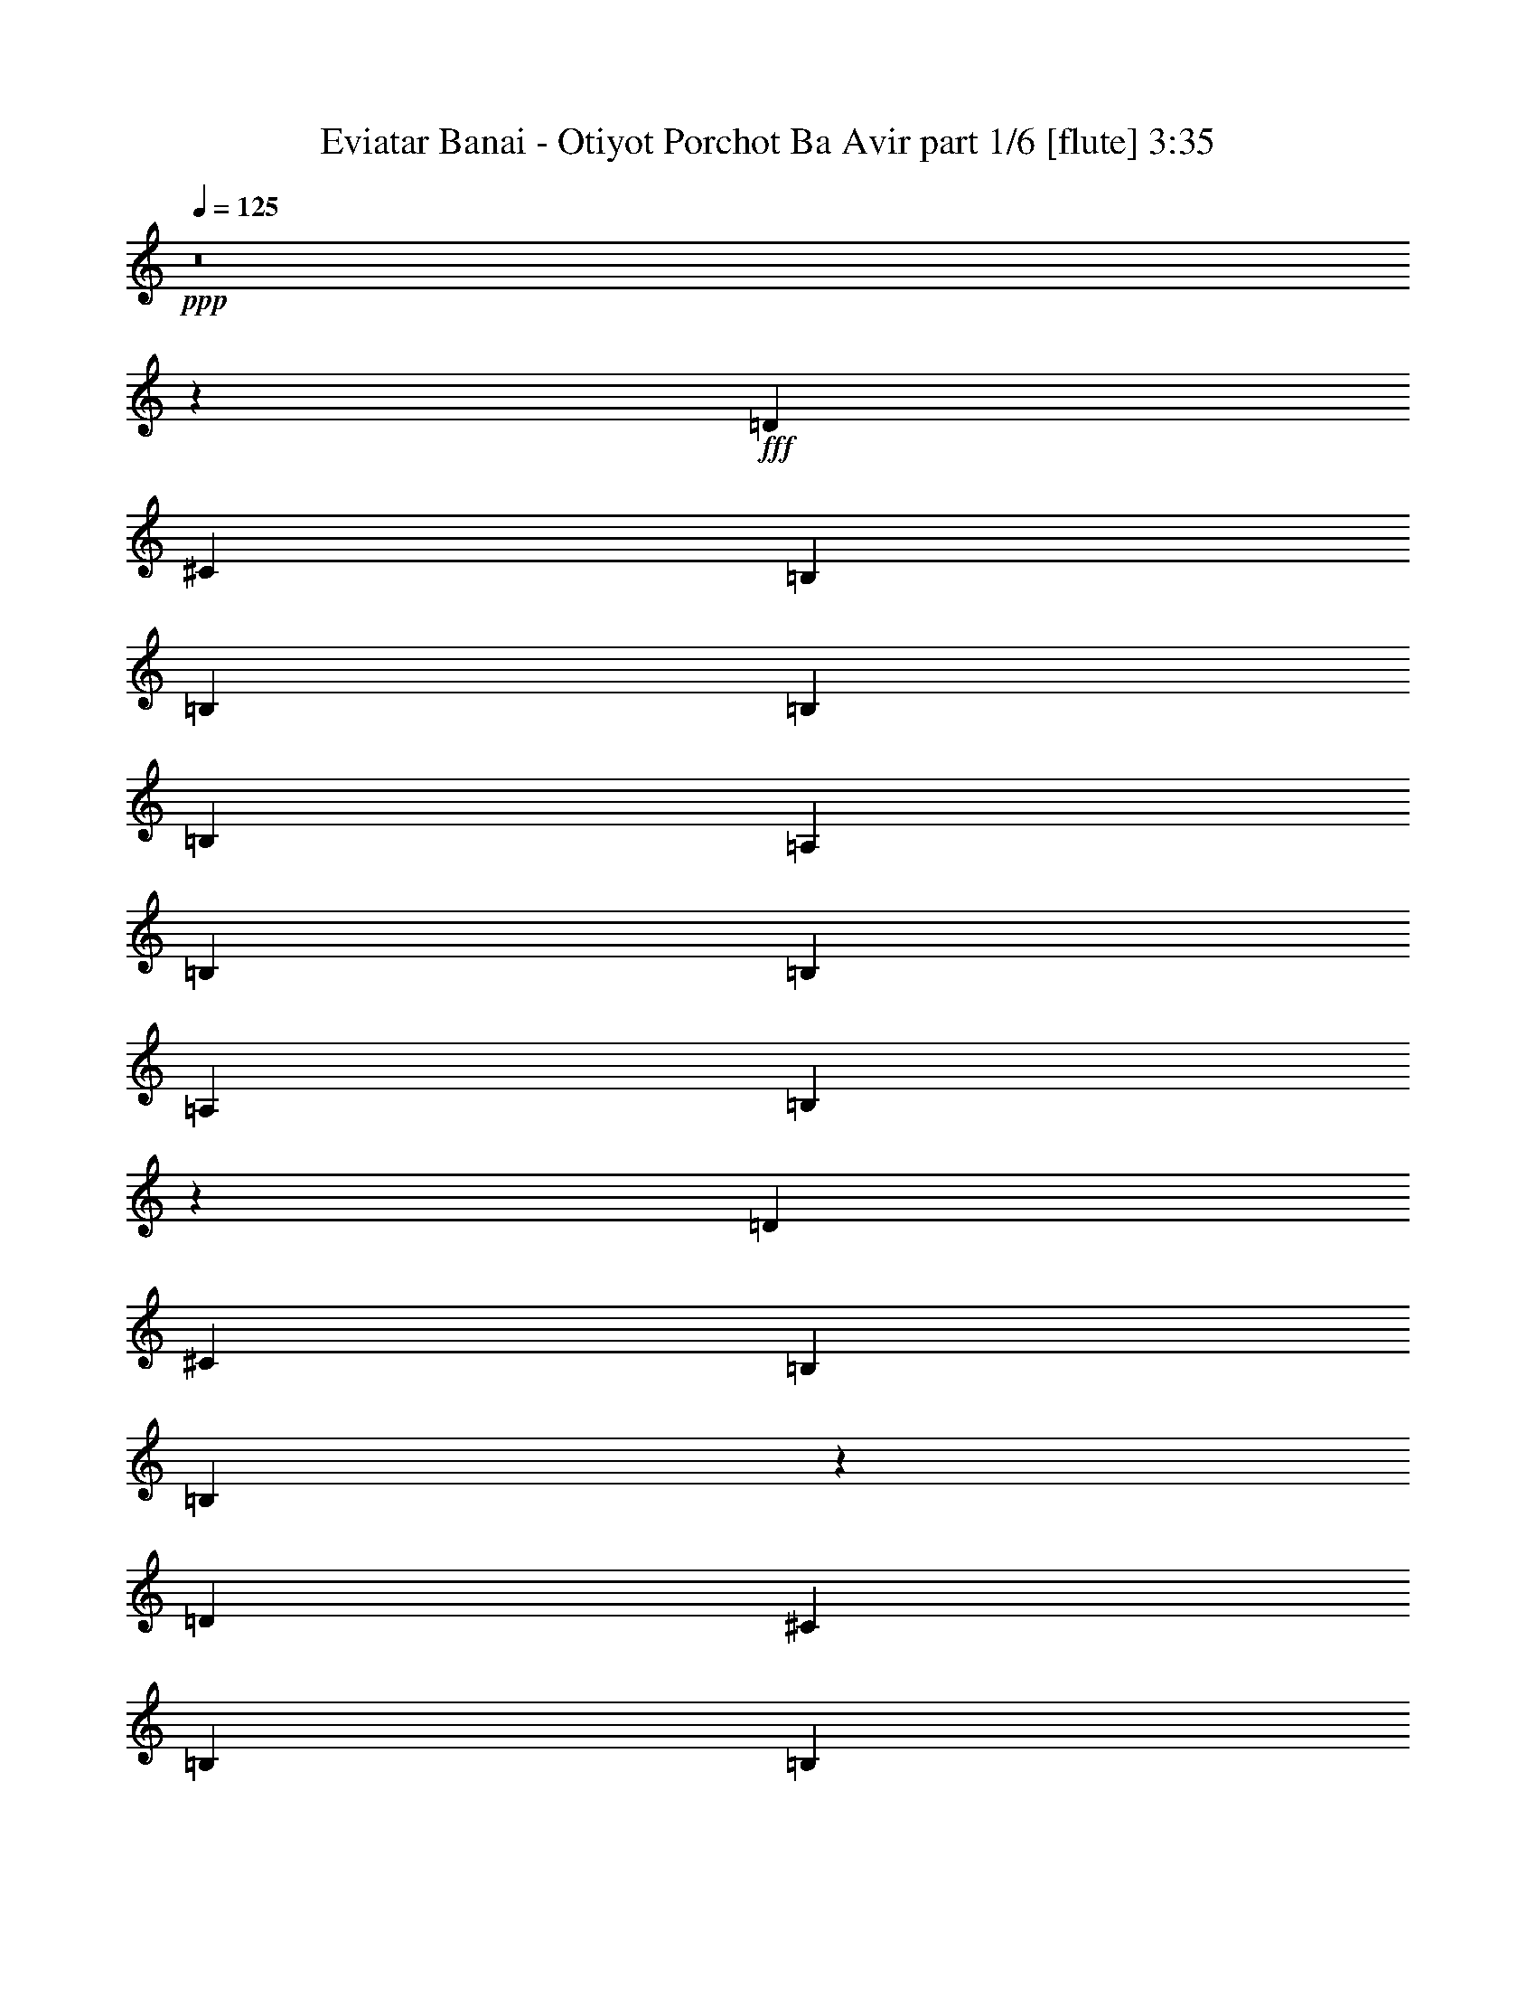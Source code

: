 % Produced with Bruzo's Transcoding Environment
% Transcribed by  Bruzo

X:1
T:  Eviatar Banai - Otiyot Porchot Ba Avir part 1/6 [flute] 3:35
Z: Transcribed with BruTE 64
L: 1/4
Q: 125
K: C
+ppp+
z8
z168337/38512
+fff+
[=D26469/38512]
[^C52937/38512]
[=B,6617/9628]
[=B,26469/38512]
[=B,52937/38512]
[=B,2261/1328]
[=A,3459/9628]
[=B,26469/38512]
[=B,6617/9628]
[=A,26469/38512]
[=B,106171/38512]
z12335/38512
[=D3459/9628]
[^C46019/19256]
[=B,3459/9628]
[=B,13281/4814]
z158437/38512
[=D26469/38512]
[^C52937/38512]
[=B,6617/9628]
[=B,26469/38512]
[=B,52937/19256]
[=A,6617/9628]
[=B,26469/38512]
[=B,6617/9628]
[=A,26469/38512]
[=B,52937/19256]
[=D1579/4814]
[=D3459/9628]
[^C39101/19256]
[=B,3459/9628]
[=B,12633/38512]
[=B,26329/9628]
z33225/9628
[=B,26469/38512]
[=D3459/9628]
[=D6617/9628]
[^C39101/38512]
[=B,26469/38512]
[=A,3459/9628]
[=B,6617/9628]
[=D19327/19256]
z6673/4814
[=A,3459/9628]
[=B,12633/38512]
[=B,6617/9628]
[=B,26469/38512]
[=A,6617/9628]
[=B,79035/38512]
z26839/38512
[=D3459/9628]
[=D12633/38512]
[^C52937/38512]
[=B,6617/9628]
[=B,132057/38512]
z159097/38512
[=D6617/9628]
[^C52937/38512]
[=B,14233/38512]
z3059/9628
[=A,3459/9628]
[=B,11/16-]
[=B,39711/19256=D39711/19256-]
[=A,12607/38512=D12607/38512]
[=B,3459/9628]
[=A,12633/38512]
[=B,2519/2407]
[=A,12633/38512]
[=B,3459/9628]
[=A,1579/4814]
[=B,132261/38512]
z8
z62545/38512
[=D6617/9628]
[=D26469/38512]
[=D6617/9628]
[^C26469/38512]
[=B,6617/9628]
[^C132465/38512]
z13173/19256
[^C12633/38512]
[^C3459/9628]
[^C6617/9628]
[^C26469/38512]
[=D11/16-]
[=B,6615/9628=D6615/9628]
[=B,53127/38512]
z8
z62273/38512
[=D6617/9628]
[=D26469/38512]
[=D6617/9628]
[^C26469/38512]
[=B,6617/9628]
[^C132737/38512]
z13037/19256
[^C12633/38512]
[^C3459/9628]
[^C6617/9628]
[^C26469/38512]
[=D11/16-]
[=B,6615/9628=D6615/9628]
[=B,53399/38512]
z8
z8883/9628
[=B,26469/38512]
[=D1579/4814]
[=D26469/38512]
[^C39101/38512]
[=B,6617/9628]
[=B,26469/38512]
[=B,903/664]
z13375/9628
[=A,3459/9628]
[=B,1579/4814]
[=B,20191/19256]
z12555/38512
[=A,6961/19256]
z12547/38512
[=B,25965/38512]
z16819/9628
[=B,5/16-]
[=B,7217/19256=D7217/19256]
[=D1579/4814]
[^C52937/38512]
[=B,26469/38512]
[=B,26033/38512]
z3363/4814
[=B,52527/38512]
z159221/38512
[=B,6617/9628]
[=D3459/9628]
[=D26469/38512]
[^C46019/19256-]
[=B,3459/9628^C3459/9628-]
[=B,12069/38512^C12069/38512-]
+ppp+
[^C26741/38512]
z40595/38512
+fff+
[=A,12633/38512]
[=B,3459/9628]
[=A,1579/4814]
[=B,20327/19256]
z2422/2407
[=A,3459/9628]
[=B,46019/19256-]
[=B,6935/19256-=D6935/19256]
[=B,12001/38512^C12001/38512-]
+ppp+
[^C11/16-]
+fff+
[=B,933/1328^C933/1328]
[=A,26469/38512]
[=B,3459/9628]
[=B,277317/38512-]
[=B,6965/19256-=D6965/19256]
+ppp+
[=B,5/16-]
+fff+
[=B,26981/38512^C26981/38512-]
+ppp+
[^C11/16-]
+fff+
[=B,26451/38512^C26451/38512]
[=B,26469/38512-]
[=B,26485/38512-=D26485/38512]
+ppp+
[=B,92021/38512]
+fff+
[=A,3459/9628]
[=B,39101/38512]
[=B,40305/38512]
[=B,46019/19256]
[=B,3459/9628-]
[=B,1579/4814-=D1579/4814]
[=B,14451/38512-=D14451/38512]
[=B,2855/9628^C2855/9628-]
+ppp+
[^C20451/19256]
+fff+
[=B,26469/38512]
[=B,1579/4814]
[=B,252053/38512]
[=B,6617/9628-]
[=B,3011/9628-=D3011/9628]
+ppp+
[=B,14425/38512-]
+fff+
[=B,3013/9628-=D3013/9628]
[=B,259/664^C259/664-]
+ppp+
[^C11/16-]
+fff+
[=B,12927/19256^C12927/19256]
[=A,26469/38512]
[=B,1579/4814-]
[=B,13845/38512-=D13845/38512]
+ppp+
[=B,92029/38512]
+fff+
[=A,3459/9628]
[=B,6157/19256]
z26787/38512
[=B,40305/38512]
[=B,132689/38512]
z8
z15529/9628
[=D26469/38512]
[=D6617/9628]
[=D26469/38512]
[^C6617/9628]
[=B,26469/38512]
[^C132893/38512]
z12959/19256
[^C1579/4814]
[^C3459/9628]
[^C26469/38512]
[^C6617/9628]
[=D11/16-]
[=B,25257/38512=D25257/38512]
[=B,3272/2407]
z8
z7881/4814
[=D6617/9628]
[=D26469/38512]
[=D6617/9628]
[^C26469/38512]
[=B,6617/9628]
[^C65981/19256]
z26849/38512
[^C3459/9628]
[^C12633/38512]
[^C6617/9628]
[^C26469/38512]
[=D11/16-]
[=B,6615/9628=D6615/9628]
[=B,3289/2407]
z8
z7847/4814
[=D6617/9628]
[=D26469/38512]
[=D6617/9628]
[^C26469/38512]
[=B,6617/9628]
[^C66117/19256]
z26577/38512
[^C3459/9628]
[^C12633/38512]
[^C6617/9628]
[^C26469/38512]
[=D11/16-]
[=B,6615/9628=D6615/9628]
[=B,114/83]
z8
z7813/4814
[=D6617/9628]
[=D26469/38512]
[=D6617/9628]
[^C26469/38512]
[=B,6617/9628]
[^C66253/19256]
z26305/38512
[^C12633/38512]
[^C3459/9628]
[^C6617/9628]
[^C26469/38512]
[=D11/16-]
[=B,6615/9628=D6615/9628]
[=B,3323/2407]
z8
z8
z8
z8
z8
z8
z53633/9628
[=D26469/38512]
[=D6617/9628]
[=D26469/38512]
[^C6617/9628]
[=B,26469/38512]
[^C66059/19256]
z26693/38512
[^C3459/9628]
[^C1579/4814]
[^C26469/38512]
[^C6617/9628]
[=D11/16-]
[=B,6615/9628=D6615/9628]
[=B,52781/38512]
z8
z62619/38512
[=D26469/38512]
[=D6617/9628]
[=D26469/38512]
[^C6617/9628]
[=B,26469/38512]
[^C66195/19256]
z26421/38512
[^C1579/4814]
[^C3459/9628]
[^C26469/38512]
[^C6617/9628]
[=D11/16-]
[=B,6615/9628=D6615/9628]
[=B,53053/38512]
z8
z62347/38512
[=D26469/38512]
[=D6617/9628]
[=D26469/38512]
[^C6617/9628]
[=B,26469/38512]
[^C66331/19256]
z26149/38512
[^C1579/4814]
[^C3459/9628]
[^C26469/38512]
[^C6617/9628]
[=D11/16-]
[=B,6615/9628=D6615/9628]
[=B,53325/38512]
z8
z62075/38512
[=D26469/38512]
[=D6617/9628]
[=D26469/38512]
[^C6617/9628]
[=B,26469/38512]
[^C66467/19256]
z25877/38512
[^C1579/4814]
[^C12633/38512]
[^C6617/9628]
[^C26469/38512]
[=D11/16-]
[=B,6615/9628=D6615/9628]
[=B,52393/38512]
z8
z15/4

X:2
T:  Eviatar Banai - Otiyot Porchot Ba Avir part 2/6 [lute] 3:35
Z: Transcribed with BruTE 30
L: 1/4
Q: 125
K: C
+ppp+
z8
z8
z8
z33613/9628
+fff+
[=B,53039/9628=E53039/9628=G53039/9628=B53039/9628=e53039/9628]
z8
z8
z17441/38512
[=B,26403/4814=E26403/4814=G26403/4814=B26403/4814=e26403/4814]
z8
z8
z8
z8
z31297/4814
[=B,52937/9628=E52937/9628=G52937/9628=B52937/9628=e52937/9628]
[=G,11/16=D11/16=G11/16-=B11/16-]
[=G,11/16=D11/16=G11/16=B11/16]
[=G,11/16=D11/16=G11/16-=B11/16-]
[=G,11/16=D11/16=G11/16=B11/16]
[=G,11/16=D11/16=G11/16-=B11/16-]
[=G,11/16=D11/16=G11/16=B11/16]
[=G,11/16=D11/16=G11/16-=B11/16-]
[=G,26409/38512=D26409/38512=G26409/38512=B26409/38512]
[=A,11/16=E11/16=A11/16^c11/16]
[=A,11/16=E11/16=A11/16^c11/16]
[=A,11/16=E11/16=A11/16^c11/16]
[=A,11/16=E11/16=A11/16^c11/16]
[=A,11/16=E11/16=A11/16^c11/16]
[=A,11/16=E11/16=A11/16^c11/16]
[=A,11/16=E11/16=A11/16^c11/16]
[=A,26409/38512-=E26409/38512=A26409/38512^c26409/38512]
[^F,11/16=A,11/16-=B,11/16^F11/16=B11/16=d11/16]
[^F,11/16=A,11/16-=B,11/16^F11/16=B11/16-=d11/16-]
[^F,11/16=A,11/16-=B,11/16^F11/16=B11/16-=d11/16]
[^F,26545/38512=A,26545/38512-=B,26545/38512^F26545/38512=B26545/38512=d26545/38512]
[^F,11/16=A,11/16-=B,11/16^F11/16=B11/16=d11/16]
[^F,11/16=A,11/16-=B,11/16^F11/16=B11/16-=d11/16]
[^F,11/16=A,11/16-=B,11/16^F11/16=B11/16-]
[^F,26341/38512=A,26341/38512=B,26341/38512^F26341/38512=B26341/38512=d26341/38512]
[=A,11/16=E11/16=A11/16^c11/16]
[=A,11/16=E11/16=A11/16^c11/16]
[=A,11/16=E11/16=A11/16^c11/16]
[=A,11/16=E11/16=A11/16^c11/16]
[=A,11/16=E11/16=A11/16^c11/16]
[=A,11/16=E11/16=A11/16^c11/16]
[=A,11/16=E11/16=A11/16^c11/16]
[=A,26409/38512=E26409/38512=A26409/38512^c26409/38512]
[=G,11/16=D11/16=G11/16-=B11/16-]
[=G,11/16=D11/16=G11/16=B11/16]
[=G,11/16=D11/16=G11/16-=B11/16-]
[=G,11/16=D11/16=G11/16=B11/16]
[=G,11/16=D11/16=G11/16-=B11/16-]
[=G,11/16=D11/16=G11/16=B11/16]
[=G,11/16=D11/16=G11/16-=B11/16-]
[=G,26409/38512=D26409/38512=G26409/38512=B26409/38512]
[=A,11/16=E11/16=A11/16^c11/16]
[=A,11/16=E11/16=A11/16^c11/16]
[=A,11/16=E11/16=A11/16^c11/16]
[=A,11/16=E11/16=A11/16^c11/16]
[=A,11/16=E11/16=A11/16^c11/16]
[=A,11/16=E11/16=A11/16^c11/16]
[=A,11/16=E11/16=A11/16^c11/16]
[=A,26409/38512-=E26409/38512=A26409/38512^c26409/38512]
[^F,11/16=A,11/16-=B,11/16^F11/16=B11/16=d11/16]
[^F,11/16=A,11/16-=B,11/16^F11/16=B11/16-=d11/16-]
[^F,11/16=A,11/16-=B,11/16^F11/16=B11/16-=d11/16]
[^F,26545/38512=A,26545/38512-=B,26545/38512^F26545/38512=B26545/38512=d26545/38512]
[^F,11/16=A,11/16-=B,11/16^F11/16=B11/16=d11/16]
[^F,11/16=A,11/16-=B,11/16^F11/16=B11/16-=d11/16]
[^F,11/16=A,11/16-=B,11/16^F11/16=B11/16-]
[^F,26341/38512=A,26341/38512=B,26341/38512^F26341/38512=B26341/38512=d26341/38512]
[=A,11/16=E11/16=A11/16^c11/16]
[=A,11/16=E11/16=A11/16^c11/16]
[=A,11/16=E11/16=A11/16^c11/16]
[=A,11/16=E11/16=A11/16^c11/16]
[=A,11/16=E11/16=A11/16^c11/16]
[=A,13213/19256=E13213/19256=A13213/19256^c13213/19256]
[=A,1689/2407=E1689/2407=A1689/2407^c1689/2407]
z8
z8
z8
z8
z8
z8
z8
z8
z8
z216317/38512
[=E,8-=B,8-=E8-=G8-=B8-]
+ppp+
[=E,/4-=B,/4=E/4-=G/4-=B/4-]
[=E,26443/9628=E26443/9628=G26443/9628=B26443/9628]
+fff+
[=G,11/16=D11/16=G11/16-=B11/16-]
[=G,11/16=D11/16=G11/16=B11/16]
[=G,11/16=D11/16=G11/16-=B11/16-]
[=G,11/16=D11/16=G11/16=B11/16]
[=G,11/16=D11/16=G11/16-=B11/16-]
[=G,11/16=D11/16=G11/16=B11/16]
[=G,11/16=D11/16=G11/16-=B11/16-]
[=G,26409/38512=D26409/38512=G26409/38512=B26409/38512]
[=A,11/16=E11/16=A11/16^c11/16]
[=A,11/16=E11/16=A11/16^c11/16]
[=A,11/16=E11/16=A11/16^c11/16]
[=A,11/16=E11/16=A11/16^c11/16]
[=A,11/16=E11/16=A11/16^c11/16]
[=A,11/16=E11/16=A11/16^c11/16]
[=A,11/16=E11/16=A11/16^c11/16]
[=A,26409/38512-=E26409/38512=A26409/38512^c26409/38512]
[^F,11/16=A,11/16-=B,11/16^F11/16=B11/16=d11/16]
[^F,5/8=A,5/8-=B,5/8^F5/8=B5/8-=d5/8-]
[^F,11/16=A,11/16-=B,11/16^F11/16=B11/16-=d11/16]
[^F,26545/38512=A,26545/38512-=B,26545/38512^F26545/38512=B26545/38512=d26545/38512]
[^F,11/16=A,11/16-=B,11/16^F11/16=B11/16=d11/16]
[^F,11/16=A,11/16-=B,11/16^F11/16=B11/16-=d11/16]
[^F,11/16=A,11/16-=B,11/16^F11/16=B11/16-]
[^F,27545/38512=A,27545/38512=B,27545/38512^F27545/38512=B27545/38512=d27545/38512]
[=A,11/16=E11/16=A11/16^c11/16]
[=A,11/16=E11/16=A11/16^c11/16]
[=A,11/16=E11/16=A11/16^c11/16]
[=A,11/16=E11/16=A11/16^c11/16]
[=A,11/16=E11/16=A11/16^c11/16]
[=A,11/16=E11/16=A11/16^c11/16]
[=A,11/16=E11/16=A11/16^c11/16]
[=A,26409/38512=E26409/38512=A26409/38512^c26409/38512]
[=G,11/16=D11/16=G11/16-=B11/16-]
[=G,11/16=D11/16=G11/16=B11/16]
[=G,11/16=D11/16=G11/16-=B11/16-]
[=G,11/16=D11/16=G11/16=B11/16]
[=G,11/16=D11/16=G11/16-=B11/16-]
[=G,11/16=D11/16=G11/16=B11/16]
[=G,11/16=D11/16=G11/16-=B11/16-]
[=G,26409/38512=D26409/38512=G26409/38512=B26409/38512]
[=A,11/16=E11/16=A11/16^c11/16]
[=A,11/16=E11/16=A11/16^c11/16]
[=A,11/16=E11/16=A11/16^c11/16]
[=A,11/16=E11/16=A11/16^c11/16]
[=A,11/16=E11/16=A11/16^c11/16]
[=A,11/16=E11/16=A11/16^c11/16]
[=A,11/16=E11/16=A11/16^c11/16]
[=A,26409/38512-=E26409/38512=A26409/38512^c26409/38512]
[^F,11/16=A,11/16-=B,11/16^F11/16=B11/16=d11/16]
[^F,11/16=A,11/16-=B,11/16^F11/16=B11/16-=d11/16-]
[^F,11/16=A,11/16-=B,11/16^F11/16=B11/16-=d11/16]
[^F,26545/38512=A,26545/38512-=B,26545/38512^F26545/38512=B26545/38512=d26545/38512]
[^F,11/16=A,11/16-=B,11/16^F11/16=B11/16=d11/16]
[^F,11/16=A,11/16-=B,11/16^F11/16=B11/16-=d11/16]
[^F,11/16=A,11/16-=B,11/16^F11/16=B11/16-]
[^F,26341/38512=A,26341/38512=B,26341/38512^F26341/38512=B26341/38512=d26341/38512]
[=A,11/16=E11/16=A11/16^c11/16]
[=A,11/16=E11/16=A11/16^c11/16]
[=A,11/16=E11/16=A11/16^c11/16]
[=A,11/16=E11/16=A11/16^c11/16]
[=A,11/16=E11/16=A11/16^c11/16]
[=A,11/16=E11/16=A11/16^c11/16]
[=A,11/16=E11/16=A11/16^c11/16]
[=A,26409/38512=E26409/38512=A26409/38512^c26409/38512]
[=G,11/16=D11/16=G11/16-=B11/16-]
[=G,11/16=D11/16=G11/16=B11/16]
[=G,11/16=D11/16=G11/16-=B11/16-]
[=G,11/16=D11/16=G11/16=B11/16]
[=G,11/16=D11/16=G11/16-=B11/16-]
[=G,11/16=D11/16=G11/16=B11/16]
[=G,11/16=D11/16=G11/16-=B11/16-]
[=G,26409/38512=D26409/38512=G26409/38512=B26409/38512]
[=A,11/16=E11/16=A11/16^c11/16]
[=A,11/16=E11/16=A11/16^c11/16]
[=A,11/16=E11/16=A11/16^c11/16]
[=A,11/16=E11/16=A11/16^c11/16]
[=A,11/16=E11/16=A11/16^c11/16]
[=A,11/16=E11/16=A11/16^c11/16]
[=A,11/16=E11/16=A11/16^c11/16]
[=A,26409/38512-=E26409/38512=A26409/38512^c26409/38512]
[^F,11/16=A,11/16-=B,11/16^F11/16=B11/16=d11/16]
[^F,11/16=A,11/16-=B,11/16^F11/16=B11/16-=d11/16-]
[^F,11/16=A,11/16-=B,11/16^F11/16=B11/16-=d11/16]
[^F,26545/38512=A,26545/38512-=B,26545/38512^F26545/38512=B26545/38512=d26545/38512]
[^F,11/16=A,11/16-=B,11/16^F11/16=B11/16=d11/16]
[^F,11/16=A,11/16-=B,11/16^F11/16=B11/16-=d11/16]
[^F,11/16=A,11/16-=B,11/16^F11/16=B11/16-]
[^F,26341/38512=A,26341/38512=B,26341/38512^F26341/38512=B26341/38512=d26341/38512]
[=A,11/16=E11/16=A11/16^c11/16]
[=A,11/16=E11/16=A11/16^c11/16]
[=A,11/16=E11/16=A11/16^c11/16]
[=A,11/16=E11/16=A11/16^c11/16]
[=A,11/16=E11/16=A11/16^c11/16]
[=A,11/16=E11/16=A11/16^c11/16]
[=A,11/16=E11/16=A11/16^c11/16]
[=A,26409/38512=E26409/38512=A26409/38512^c26409/38512]
[=G,11/16=D11/16=G11/16-=B11/16-]
[=G,11/16=D11/16=G11/16=B11/16]
[=G,11/16=D11/16=G11/16-=B11/16-]
[=G,11/16=D11/16=G11/16=B11/16]
[=G,11/16=D11/16=G11/16-=B11/16-]
[=G,11/16=D11/16=G11/16=B11/16]
[=G,11/16=D11/16=G11/16-=B11/16-]
[=G,26409/38512=D26409/38512=G26409/38512=B26409/38512]
[=A,11/16=E11/16=A11/16^c11/16]
[=A,11/16=E11/16=A11/16^c11/16]
[=A,11/16=E11/16=A11/16^c11/16]
[=A,11/16=E11/16=A11/16^c11/16]
[=A,11/16=E11/16=A11/16^c11/16]
[=A,11/16=E11/16=A11/16^c11/16]
[=A,11/16=E11/16=A11/16^c11/16]
[=A,26409/38512-=E26409/38512=A26409/38512^c26409/38512]
[^F,11/16=A,11/16-=B,11/16^F11/16=B11/16=d11/16]
[^F,11/16=A,11/16-=B,11/16^F11/16=B11/16-=d11/16-]
[^F,11/16=A,11/16-=B,11/16^F11/16=B11/16-=d11/16]
[^F,26545/38512=A,26545/38512-=B,26545/38512^F26545/38512=B26545/38512=d26545/38512]
[^F,11/16=A,11/16-=B,11/16^F11/16=B11/16=d11/16]
[^F,11/16=A,11/16-=B,11/16^F11/16=B11/16-=d11/16]
[^F,11/16=A,11/16-=B,11/16^F11/16=B11/16-]
[^F,26341/38512=A,26341/38512=B,26341/38512^F26341/38512=B26341/38512=d26341/38512]
[=A,11/16=E11/16=A11/16^c11/16]
[=A,11/16=E11/16=A11/16^c11/16]
[=A,11/16=E11/16=A11/16^c11/16]
[=A,11/16=E11/16=A11/16^c11/16]
[=A,11/16=E11/16=A11/16^c11/16]
[=A,11/16=E11/16=A11/16^c11/16]
[=A,11/16=E11/16=A11/16^c11/16]
[=A,13371/19256=E13371/19256=A13371/19256^c13371/19256]
z8
z8
z8
z8
z8
z151967/38512
[=G,11/16=D11/16=G11/16-=B11/16-]
[=G,11/16=D11/16=G11/16=B11/16]
[=G,11/16=D11/16=G11/16-=B11/16-]
[=G,11/16=D11/16=G11/16=B11/16]
[=G,11/16=D11/16=G11/16-=B11/16-]
[=G,11/16=D11/16=G11/16=B11/16]
[=G,11/16=D11/16=G11/16-=B11/16-]
[=G,26409/38512=D26409/38512=G26409/38512=B26409/38512]
[=A,11/16=E11/16=A11/16^c11/16]
[=A,11/16=E11/16=A11/16^c11/16]
[=A,11/16=E11/16=A11/16^c11/16]
[=A,11/16=E11/16=A11/16^c11/16]
[=A,11/16=E11/16=A11/16^c11/16]
[=A,11/16=E11/16=A11/16^c11/16]
[=A,11/16=E11/16=A11/16^c11/16]
[=A,26409/38512-=E26409/38512=A26409/38512^c26409/38512]
[^F,11/16=A,11/16-=B,11/16^F11/16=B11/16=d11/16]
[^F,11/16=A,11/16-=B,11/16^F11/16=B11/16-=d11/16-]
[^F,11/16=A,11/16-=B,11/16^F11/16=B11/16-=d11/16]
[^F,26545/38512=A,26545/38512-=B,26545/38512^F26545/38512=B26545/38512=d26545/38512]
[^F,11/16=A,11/16-=B,11/16^F11/16=B11/16=d11/16]
[^F,11/16=A,11/16-=B,11/16^F11/16=B11/16-=d11/16]
[^F,11/16=A,11/16-=B,11/16^F11/16=B11/16-]
[^F,26341/38512=A,26341/38512=B,26341/38512^F26341/38512=B26341/38512=d26341/38512]
[=A,11/16=E11/16=A11/16^c11/16]
[=A,11/16=E11/16=A11/16^c11/16]
[=A,11/16=E11/16=A11/16^c11/16]
[=A,11/16=E11/16=A11/16^c11/16]
[=A,11/16=E11/16=A11/16^c11/16]
[=A,11/16=E11/16=A11/16^c11/16]
[=A,11/16=E11/16=A11/16^c11/16]
[=A,26409/38512=E26409/38512=A26409/38512^c26409/38512]
[=G,11/16=D11/16=G11/16-=B11/16-]
[=G,11/16=D11/16=G11/16=B11/16]
[=G,11/16=D11/16=G11/16-=B11/16-]
[=G,11/16=D11/16=G11/16=B11/16]
[=G,11/16=D11/16=G11/16-=B11/16-]
[=G,11/16=D11/16=G11/16=B11/16]
[=G,11/16=D11/16=G11/16-=B11/16-]
[=G,26409/38512=D26409/38512=G26409/38512=B26409/38512]
[=A,11/16=E11/16=A11/16^c11/16]
[=A,11/16=E11/16=A11/16^c11/16]
[=A,11/16=E11/16=A11/16^c11/16]
[=A,11/16=E11/16=A11/16^c11/16]
[=A,11/16=E11/16=A11/16^c11/16]
[=A,11/16=E11/16=A11/16^c11/16]
[=A,11/16=E11/16=A11/16^c11/16]
[=A,26409/38512-=E26409/38512=A26409/38512^c26409/38512]
[^F,11/16=A,11/16-=B,11/16^F11/16=B11/16=d11/16]
[^F,11/16=A,11/16-=B,11/16^F11/16=B11/16-=d11/16-]
[^F,11/16=A,11/16-=B,11/16^F11/16=B11/16-=d11/16]
[^F,26545/38512=A,26545/38512-=B,26545/38512^F26545/38512=B26545/38512=d26545/38512]
[^F,11/16=A,11/16-=B,11/16^F11/16=B11/16=d11/16]
[^F,11/16=A,11/16-=B,11/16^F11/16=B11/16-=d11/16]
[^F,11/16=A,11/16-=B,11/16^F11/16=B11/16-]
[^F,26341/38512=A,26341/38512=B,26341/38512^F26341/38512=B26341/38512=d26341/38512]
[=A,11/16=E11/16=A11/16^c11/16]
[=A,11/16=E11/16=A11/16^c11/16]
[=A,11/16=E11/16=A11/16^c11/16]
[=A,11/16=E11/16=A11/16^c11/16]
[=A,11/16=E11/16=A11/16^c11/16]
[=A,11/16=E11/16=A11/16^c11/16]
[=A,11/16=E11/16=A11/16^c11/16]
[=A,26409/38512=E26409/38512=A26409/38512^c26409/38512]
[=G,11/16=D11/16=G11/16-=B11/16-]
[=G,11/16=D11/16=G11/16=B11/16]
[=G,11/16=D11/16=G11/16-=B11/16-]
[=G,11/16=D11/16=G11/16=B11/16]
[=G,11/16=D11/16=G11/16-=B11/16-]
[=G,11/16=D11/16=G11/16=B11/16]
[=G,11/16=D11/16=G11/16-=B11/16-]
[=G,26409/38512=D26409/38512=G26409/38512=B26409/38512]
[=A,11/16=E11/16=A11/16^c11/16]
[=A,11/16=E11/16=A11/16^c11/16]
[=A,11/16=E11/16=A11/16^c11/16]
[=A,11/16=E11/16=A11/16^c11/16]
[=A,11/16=E11/16=A11/16^c11/16]
[=A,11/16=E11/16=A11/16^c11/16]
[=A,11/16=E11/16=A11/16^c11/16]
[=A,26409/38512-=E26409/38512=A26409/38512^c26409/38512]
[^F,11/16=A,11/16-=B,11/16^F11/16=B11/16=d11/16]
[^F,11/16=A,11/16-=B,11/16^F11/16=B11/16-=d11/16-]
[^F,11/16=A,11/16-=B,11/16^F11/16=B11/16-=d11/16]
[^F,26545/38512=A,26545/38512-=B,26545/38512^F26545/38512=B26545/38512=d26545/38512]
[^F,11/16=A,11/16-=B,11/16^F11/16=B11/16=d11/16]
[^F,11/16=A,11/16-=B,11/16^F11/16=B11/16-=d11/16]
[^F,11/16=A,11/16-=B,11/16^F11/16=B11/16-]
[^F,26341/38512=A,26341/38512=B,26341/38512^F26341/38512=B26341/38512=d26341/38512]
[=A,11/16=E11/16=A11/16^c11/16]
[=A,11/16=E11/16=A11/16^c11/16]
[=A,11/16=E11/16=A11/16^c11/16]
[=A,11/16=E11/16=A11/16^c11/16]
[=A,11/16=E11/16=A11/16^c11/16]
[=A,11/16=E11/16=A11/16^c11/16]
[=A,11/16=E11/16=A11/16^c11/16]
[=A,26409/38512=E26409/38512=A26409/38512^c26409/38512]
[=G,11/16=D11/16=G11/16-=B11/16-]
[=G,11/16=D11/16=G11/16=B11/16]
[=G,11/16=D11/16=G11/16-=B11/16-]
[=G,11/16=D11/16=G11/16=B11/16]
[=G,11/16=D11/16=G11/16-=B11/16-]
[=G,11/16=D11/16=G11/16=B11/16]
[=G,11/16=D11/16=G11/16-=B11/16-]
[=G,26409/38512=D26409/38512=G26409/38512=B26409/38512]
[=A,11/16=E11/16=A11/16^c11/16]
[=A,11/16=E11/16=A11/16^c11/16]
[=A,11/16=E11/16=A11/16^c11/16]
[=A,11/16=E11/16=A11/16^c11/16]
[=A,11/16=E11/16=A11/16^c11/16]
[=A,5/8=E5/8=A5/8^c5/8]
[=A,11/16=E11/16=A11/16^c11/16]
[=A,11/16-=E11/16=A11/16^c11/16]
[^F,11/2=A,11/2-=B,11/2-^F11/2-=B11/2-=d11/2-]
+ppp+
[=A,53233/19256=B,53233/19256^F53233/19256=B53233/19256=d53233/19256]
z25/4

X:3
T:  Eviatar Banai - Otiyot Porchot Ba Avir part 3/6 [harp] 3:35
Z: Transcribed with BruTE 90
L: 1/4
Q: 125
K: C
+ppp+
+fff+
[=B26469/38512]
[=d6617/9628]
[^f26469/38512]
[=B6617/9628]
[=A26469/38512]
[^c6617/9628]
[^f26469/38512]
[=A6617/9628]
[=E26469/38512]
[=e6617/9628]
[=g26469/38512]
[=E6617/9628]
[=e26469/38512]
[=g6617/9628]
[=e26469/38512]
[=b6617/9628]
[=B26469/38512]
[=d6617/9628]
[^f26469/38512]
[=B6617/9628]
[=A26469/38512]
[^c6617/9628]
[^f26469/38512]
[=A6617/9628]
[=E26469/38512]
[=e6617/9628]
[=g26469/38512]
[=b6617/9628]
[=e26469/38512]
[=g6617/9628]
[=e26469/38512]
[=b6617/9628]
[=B26469/38512]
[=d6617/9628]
[^f26469/38512]
[=B6617/9628]
[=A26469/38512]
[^c6617/9628]
[^f26469/38512]
[=A6617/9628]
[=E26469/38512]
[=e6617/9628]
[=g26469/38512]
[=b6617/9628]
[=e26469/38512]
[=g6617/9628]
[=e26469/38512]
[=b6617/9628]
[=B26469/38512]
[=d6617/9628]
[^f26469/38512]
[=B6617/9628]
[=A26469/38512]
[^c6617/9628]
[^f26469/38512]
[=A6617/9628]
[=E26469/38512]
[=e6617/9628]
[=g26469/38512]
[=b6617/9628]
[=e26469/38512]
[=g6617/9628]
[=e26469/38512]
[=b6617/9628]
[=B26469/38512]
[=d6617/9628]
[^f26469/38512]
[=B6617/9628]
[=A26469/38512]
[^c6617/9628]
[^f25265/38512]
[=A26469/38512]
[=E6617/9628]
[=e26469/38512]
[=g6617/9628]
[=b26469/38512]
[=e6617/9628]
[=g26469/38512]
[=e6617/9628]
[=b26469/38512]
[=B6617/9628]
[=d26469/38512]
[^f6617/9628]
[=B26469/38512]
[=A6617/9628]
[^c26469/38512]
[^f6617/9628]
[=A26469/38512]
[=E6617/9628]
[=e26469/38512]
[=g6617/9628]
[=b26469/38512]
[=e6617/9628]
[=g26469/38512]
[=e6617/9628]
[=b26469/38512]
[=B6617/9628]
[=d26469/38512]
[^f6617/9628]
[=B26469/38512]
[=A6617/9628]
[^c26469/38512]
[^f6617/9628]
[=A26469/38512]
[=E6617/9628]
[=e26469/38512]
[=g6617/9628]
[=b26469/38512]
[=e6617/9628]
[=g26469/38512]
[=e6617/9628]
[=b26469/38512]
[=B6617/9628]
[=d26469/38512]
[^f6617/9628]
[=B26469/38512]
[=A6617/9628]
[^c26469/38512]
[^f6617/9628]
[=A26469/38512]
[=E6617/9628]
[=e26469/38512]
[=g6617/9628]
[=b26469/38512]
[=e6617/9628]
[=g26469/38512]
[=e6617/9628]
[=b26469/38512]
[=B6617/9628]
[=d26469/38512]
[^f6617/9628]
[=B26469/38512]
[=A6617/9628]
[^c26469/38512]
[^f6617/9628]
[=A26469/38512]
[=E6617/9628]
[=e26469/38512]
[=g6617/9628]
[=b26469/38512]
[=e6617/9628]
[=g26469/38512]
[=e6617/9628]
[=b26489/38512]
z8
z8
z8
z8
z8
z38371/9628
[=B6617/9628]
[=d26469/38512]
[^f6617/9628]
[=B26469/38512]
[=A25265/38512]
[^c6617/9628]
[^f26469/38512]
[=A6617/9628]
[=E26469/38512]
[=e6617/9628]
[=g26469/38512]
[=b6617/9628]
[=e26469/38512]
[=g6617/9628]
[=e26469/38512]
[=b6617/9628]
[=B26469/38512]
[=d6617/9628]
[^f26469/38512]
[=B6617/9628]
[=A26469/38512]
[^c6617/9628]
[^f26469/38512]
[=A6617/9628]
[=E26469/38512]
[=e6617/9628]
[=g26469/38512]
[=b6617/9628]
[=e26469/38512]
[=g6617/9628]
[=e26469/38512]
[=b6617/9628]
[=B26469/38512]
[=d6617/9628]
[^f26469/38512]
[=B6617/9628]
[=A26469/38512]
[^c6617/9628]
[^f26469/38512]
[=A6617/9628]
[=E26469/38512]
[=e6617/9628]
[=g26469/38512]
[=b6617/9628]
[=e26469/38512]
[=g6617/9628]
[=e26469/38512]
[=b6617/9628]
[=B26469/38512]
[=d6617/9628]
[^f26469/38512]
[=B6617/9628]
[=A26469/38512]
[^c6617/9628]
[^f26469/38512]
[=A6617/9628]
[=E26469/38512]
[=e6617/9628]
[=g26469/38512]
[=b6617/9628]
[=e26469/38512]
[=g6617/9628]
[=e26469/38512]
[=b6617/9628]
[=B26469/38512]
[=d6617/9628]
[^f26469/38512]
[=B6617/9628]
[=A26469/38512]
[^c6617/9628]
[^f26469/38512]
[=A6617/9628]
[=E26469/38512]
[=e6617/9628]
[=g26469/38512]
[=b6617/9628]
[=e26469/38512]
[=g6617/9628]
[=e26469/38512]
[=b6617/9628]
[=B26469/38512]
[=d6617/9628]
[^f26469/38512]
[=B6617/9628]
[=A26469/38512]
[^c6617/9628]
[^f26469/38512]
[=A6617/9628]
[=E26469/38512]
[=e6617/9628]
[=g26469/38512]
[=b6617/9628]
[=e26469/38512]
[=g6617/9628]
[=e26469/38512]
[=b6617/9628]
[=B5/16=d5/16]
[=B7217/19256]
[^F5/16=d5/16]
[=d14433/38512]
[=B5/16^f5/16-]
+ff+
[^F7217/19256^f7217/19256]
+fff+
[=B5/16=d5/16]
[=B14433/38512]
[=A5/16-=d5/16]
[=A7217/19256=B7217/19256]
[^F5/16^c5/16-]
[^c14433/38512=d14433/38512]
[=B5/16^f5/16-]
+ff+
[^F7217/19256^f7217/19256]
+fff+
[=A5/16-=d5/16]
[=A14433/38512=B14433/38512]
[=E5/16-=d5/16]
[=E7217/19256=B7217/19256]
[^F5/16=e5/16-]
[=d14433/38512=e14433/38512]
[=B5/16=g5/16-]
+ff+
[^F7217/19256=g7217/19256]
+fff+
[=d5/16=b5/16-]
[=B14433/38512=b14433/38512]
[=d5/16=e5/16-]
[=B7217/19256=e7217/19256]
[^F5/16=g5/16-]
[=d14433/38512=g14433/38512]
[=B5/16=e5/16-]
+ff+
[^F7217/19256=e7217/19256]
+fff+
[=d5/16=b5/16-]
[=B14433/38512=b14433/38512]
[=B5/16=d5/16]
[=B7217/19256]
[^F5/16=d5/16]
[=d14433/38512]
[=B5/16^f5/16-]
+ff+
[^F7217/19256^f7217/19256]
+fff+
[=B5/16=d5/16]
[=B14433/38512]
[=A5/16-=d5/16]
[=A7217/19256=B7217/19256]
[^F5/16^c5/16-]
[^c14433/38512=d14433/38512]
[=B5/16^f5/16-]
+ff+
[^F7217/19256^f7217/19256]
+fff+
[=A5/16-=d5/16]
[=A14433/38512=B14433/38512]
[=E5/16-=d5/16]
[=E7217/19256=B7217/19256]
[^F5/16=e5/16-]
[=d14433/38512=e14433/38512]
[=B5/16=g5/16-]
+ff+
[^F7217/19256=g7217/19256]
+fff+
[=d5/16=b5/16-]
[=B14433/38512=b14433/38512]
[=d5/16=e5/16-]
[=B7217/19256=e7217/19256]
[^F5/16=g5/16-]
[=d14433/38512=g14433/38512]
[=B5/16=e5/16-]
+ff+
[^F7217/19256=e7217/19256]
+fff+
[=d5/16=b5/16-]
[=B7441/19256=b7441/19256]
z8
z8
z8
z8
z8
z8
z8
z8
z8
z8
z278887/38512
[=A26469/38512]
[=B5/16=d5/16]
[=B14433/38512]
[^F5/16=B5/16-=d5/16]
[=B7217/19256=d7217/19256]
[=B5/16-^f5/16-]
+ff+
[^F14433/38512=B14433/38512^f14433/38512]
+fff+
[=B5/16=d5/16]
[=B7217/19256]
[=A5/16-=d5/16-]
[=A14433/38512=B14433/38512=d14433/38512]
[^F5/16^c5/16-=d5/16]
[^c7217/19256=d7217/19256]
[=B5/16^c5/16-^f5/16-]
+ff+
[^F14433/38512^c14433/38512^f14433/38512]
+fff+
[=A5/16-=B5/16=d5/16]
[=A7217/19256=B7217/19256-]
[=E5/16-=B5/16=d5/16]
[=E14433/38512=B14433/38512]
[^F5/16=B5/16-=e5/16-]
[=B7217/19256=d7217/19256=e7217/19256]
[=B5/16-=g5/16-]
+ff+
[^F14433/38512=B14433/38512-=g14433/38512]
+fff+
[=B5/16=d5/16=b5/16-]
[=B7217/19256-=b7217/19256]
[=B5/16=d5/16=e5/16-]
[=B14433/38512-=e14433/38512]
[^F5/16=B5/16=g5/16-]
[=d7217/19256=g7217/19256]
[=B5/16=e5/16-]
+ff+
[^F14433/38512=e14433/38512]
+fff+
[=A5/16-=d5/16=b5/16-]
[=A7217/19256=B7217/19256=b7217/19256]
[=B5/16=d5/16]
[=B14433/38512]
[^F5/16=B5/16-=d5/16]
[=B7217/19256=d7217/19256]
[=B5/16-^f5/16-]
+ff+
[^F14433/38512=B14433/38512^f14433/38512]
+fff+
[=B5/16=d5/16]
[=B7217/19256]
[=A5/16-=d5/16-]
[=A14433/38512=B14433/38512=d14433/38512]
[^F5/16^c5/16-=d5/16]
[^c7217/19256=d7217/19256]
[=B5/16^c5/16-^f5/16-]
+ff+
[^F14433/38512^c14433/38512^f14433/38512]
+fff+
[=A5/16-=d5/16=e5/16-]
[=A7217/19256=B7217/19256=e7217/19256-]
[=E5/16-=d5/16=e5/16-]
[=E14433/38512=B14433/38512=e14433/38512]
[^F5/16=e5/16-]
[=d7217/19256=e7217/19256-]
[=B5/16=e5/16-=g5/16-]
+ff+
[^F14433/38512=e14433/38512-=g14433/38512]
+fff+
[=d5/16=e5/16-=b5/16-]
[=B7217/19256=e7217/19256=b7217/19256]
[=d5/16=e5/16-]
[=B14433/38512=e14433/38512-]
[^F5/16=e5/16-=g5/16-]
[=d7217/19256=e7217/19256=g7217/19256]
[=B5/16=e5/16-]
+ff+
[^F14433/38512=e14433/38512]
+fff+
[=A5/16-=d5/16=b5/16-]
[=A6615/19256=B6615/19256=b6615/19256]
[=B3/8=d3/8]
[=B12027/38512]
[^F3/8=B3/8-=d3/8]
[=B6013/19256=d6013/19256]
[=B3/8-^f3/8-]
+ff+
[^F12027/38512=B12027/38512^f12027/38512]
+fff+
[=B3/8=d3/8]
[=B6013/19256]
[=A3/8-=d3/8-]
[=A12027/38512=B12027/38512=d12027/38512]
[^F3/8^c3/8-=d3/8]
[^c6013/19256=d6013/19256]
[=B3/8^c3/8-^f3/8-]
+ff+
[^F12027/38512^c12027/38512-^f12027/38512]
+fff+
[=A3/8-=B3/8^c3/8-=d3/8]
[=A6013/19256=B6013/19256-^c6013/19256-]
[=E3/8-=B3/8^c3/8-=d3/8]
[=E12027/38512=B12027/38512^c12027/38512-]
[^F3/8=B3/8-^c3/8-=e3/8-]
[=B6013/19256^c6013/19256-=d6013/19256=e6013/19256]
[=B3/8-^c3/8-=g3/8-]
+ff+
[^F12027/38512=B12027/38512-^c12027/38512-=g12027/38512]
+fff+
[=B3/8^c3/8-=d3/8=b3/8-]
[=B6013/19256-^c6013/19256-=b6013/19256]
[=B3/8^c3/8=d3/8=e3/8-]
[=B12027/38512-=e12027/38512]
[^F3/8=B3/8-=g3/8-]
[=B6013/19256=d6013/19256=g6013/19256]
[=B3/8-=e3/8-]
+ff+
[^F12027/38512=B12027/38512=e12027/38512]
+fff+
[=A3/8-=d3/8=b3/8-]
[=A6013/19256=B6013/19256=b6013/19256]
[=B3/8=d3/8]
[=B12027/38512]
[^F3/8=B3/8-=d3/8]
[=B6013/19256=d6013/19256]
[=B3/8-^f3/8-]
+ff+
[^F12027/38512=B12027/38512^f12027/38512]
+fff+
[=B3/8=d3/8]
[=B6013/19256]
[=A3/8-=d3/8-]
[=A12027/38512=B12027/38512=d12027/38512]
[^F3/8^c3/8-=d3/8]
[^c6013/19256=d6013/19256]
[=B3/8^c3/8-^f3/8-]
+ff+
[^F12027/38512^c12027/38512^f12027/38512]
+fff+
[=A3/8-=d3/8=e3/8-]
[=A6013/19256=B6013/19256=e6013/19256-]
[=E3/8-=d3/8=e3/8-]
[=E12027/38512=B12027/38512=e12027/38512]
[^F3/8=e3/8-]
[=d6013/19256=e6013/19256-]
[=B3/8=e3/8-=g3/8-]
+ff+
[^F12027/38512=e12027/38512=g12027/38512]
+fff+
[=d3/8^f3/8-=b3/8-]
[=B6013/19256^f6013/19256-=b6013/19256]
[=d3/8=e3/8-^f3/8-]
[=B12027/38512=e12027/38512^f12027/38512]
[^F3/8=g3/8-]
[=d6013/19256=g6013/19256-]
[=B3/8=e3/8-=g3/8-]
+ff+
[^F12027/38512=e12027/38512=g12027/38512]
+fff+
[=d3/8=g3/8=b3/8]
[=B6013/19256=b6013/19256]
[=b26469/38512-]
[=d6617/9628=b6617/9628-]
[^f26469/38512=b26469/38512]
[=b3459/9628-]
[=d3085/9628=b3085/9628]
z883/2407
[=g12633/38512]
[=b3459/9628]
[=d6617/9628]
[^f39101/38512]
[=a26469/38512]
[^c6617/9628]
[=e26469/38512]
[=a3459/9628]
[^c6617/9628]
[=e26469/38512]
[=a1579/4814]
[^c26469/38512]
[=e6617/9628]
[^f26469/38512]
[=b6617/9628]
[=d52781/38512]
z39781/19256
[=b6617/9628]
[=a39703/19256]
[=g52937/38512]
[^f6617/9628]
[=d26469/38512]
[=e6617/9628]
[^f26469/38512-=b26469/38512]
[=d6617/9628^f6617/9628]
[^f26469/38512-]
[^f3459/9628-=b3459/9628]
[=d3153/9628^f3153/9628]
z866/2407
[=g12633/38512]
[=b3459/9628]
[=d25265/38512]
[^f2519/2407]
[=a26469/38512]
[^c6617/9628]
[=e26469/38512]
[=a1579/4814]
[^c26469/38512]
[=e6617/9628]
[=a3459/9628]
[^c26469/38512]
[=e6617/9628]
[^f26469/38512]
[=b6617/9628]
[=d53053/38512]
z39645/19256
[=b6617/9628]
[=a132535/38512]
z6569/9628
[=d26469/38512]
[=e6617/9628-]
[=e26469/38512-=b26469/38512]
[=d6617/9628=e6617/9628-]
[=e26469/38512-^f26469/38512]
[=e1579/4814-=b1579/4814]
[=d1761/4814=e1761/4814]
z12381/38512
[=g3459/9628]
[=b1579/4814]
[=d26469/38512]
[^f2519/2407]
[=a26469/38512]
[^c6617/9628]
[=e26469/38512]
[=a1579/4814]
[^c26469/38512]
[=e6617/9628]
[=a3459/9628]
[^c26469/38512]
[=e6617/9628]
[^f26469/38512]
[=b6617/9628]
[=d53325/38512]
z39509/19256
[=b6617/9628]
[=a39703/19256]
[=g52937/38512]
[^f6617/9628]
[=d26469/38512]
[=e6617/9628-]
[=e26469/38512-=b26469/38512]
[=d6617/9628=e6617/9628-]
[=e26469/38512-^f26469/38512]
[=e1579/4814-=b1579/4814]
[=d1795/4814=e1795/4814]
z12109/38512
[=g3459/9628]
[=b1579/4814]
[=d26469/38512]
[^f2519/2407]
[=a26469/38512]
[^c6617/9628]
[=e26469/38512]
[=a1579/4814]
[^c26469/38512]
[=e6617/9628]
[=a12633/38512]
[^c6617/9628]
[=e26469/38512]
[^f6617/9628]
[=b26469/38512]
[=d52393/38512]
z8
z15/4

X:4
T:  Eviatar Banai - Otiyot Porchot Ba Avir part 4/6 [theorbo] 3:35
Z: Transcribed with BruTE 64
L: 1/4
Q: 125
K: C
+ppp+
z8
z14425/4814
+fff+
[=B,39703/19256]
[=B,6617/9628]
[=A,39703/19256]
[=A,6617/9628]
[=E52937/9628]
[=B,39703/19256]
[=B,6617/9628]
[=A,39703/19256]
[=A,6617/9628]
[=E52937/9628]
[=B,39703/19256]
[=B,6617/9628]
[=A,39703/19256]
[=A,6617/9628]
[=E52937/9628]
[=B,39703/19256]
[=B,6617/9628]
[=A,39101/19256]
[=A,26469/38512]
[=E52937/9628]
[=B,79405/38512]
[=A,3459/9628]
[=B,12143/38512]
z13479/19256
[=B,39703/19256]
[=E79405/38512]
[=D3459/9628]
[=E12211/38512]
z13445/19256
[=E39703/19256]
[=B,79405/38512]
[=A,3459/9628]
[=B,12279/38512]
z13411/19256
[=B,39703/19256]
[=E79405/38512]
[=E3459/9628]
[=E12347/38512]
z13377/19256
[=E52937/38512]
[=D26469/38512]
[=B,79405/38512]
[=A,3459/9628]
[=B,12415/38512]
z13343/19256
[=B,39703/19256]
[=E79405/38512]
[=E3459/9628]
[=E12483/38512]
z13309/19256
[=E52937/38512]
[=D26469/38512]
[=B,79405/38512]
[=B,26469/38512]
[=A,79405/38512]
[=A,26469/38512]
[=E52937/9628]
[=B,12055/38512]
[=A,/8]
z9017/9628
[=B,6617/9628]
[=B,12633/38512]
[=B,6945/19256]
z13207/19256
[=B,39703/19256]
[=A,39101/38512]
[=A,13941/38512]
z26363/38512
[=A,12633/38512]
[=A,6979/19256]
z13173/19256
[=A,39703/19256]
[=B,12191/38512]
[=A,/8]
z8983/9628
[=B,6617/9628]
[=B,12633/38512]
[=B,7013/19256]
z13139/19256
[=B,39703/19256]
[=A,39101/38512]
[=A,14077/38512]
z26227/38512
[=A,12633/38512]
[=A,243/664]
z13105/19256
[=A,39703/19256]
[=B,12327/38512]
[=A,/8]
z8949/9628
[=B,6617/9628]
[=B,12633/38512]
[=B,7081/19256]
z13071/19256
[=B,39703/19256]
[=A,39101/38512]
[=A,14213/38512]
z26091/38512
[=A,12633/38512]
[=A,7115/19256]
z13037/19256
[=A,39703/19256]
[=B,12463/38512]
[=A,/8]
z8915/9628
[=B,6617/9628]
[=B,12633/38512]
[=B,7149/19256]
z13003/19256
[=B,39703/19256]
[=A,39101/38512]
[=A,14349/38512]
z895/1328
[=A,12633/38512]
[=A,7183/19256]
z12969/19256
[=A,39703/19256]
[=B,79405/38512]
[=A,12633/38512]
[=B,7217/19256]
z24667/38512
[=B,79405/38512]
[=E39703/19256]
[=D3459/9628]
[=E12095/38512]
z13503/19256
[=E79405/38512]
[=B,39703/19256]
[=A,3459/9628]
[=B,12163/38512]
z13469/19256
[=B,79405/38512]
[=E39703/19256]
[=D3459/9628]
[=E12231/38512]
z13435/19256
[=E79405/38512]
[=B,39703/19256]
[=A,3459/9628]
[=B,12299/38512]
z13401/19256
[=B,79405/38512]
[=E39703/19256]
[=D3459/9628]
[=E149/464]
z13367/19256
[=E79405/38512]
[=B,39703/19256]
[=A,3459/9628]
[=B,12435/38512]
z13333/19256
[=B,79405/38512]
[=E39703/19256]
[=D3459/9628]
[=E12503/38512]
z13299/19256
[=E79405/38512]
[=B,39703/19256]
[=A,3459/9628]
[=B,12571/38512]
z13265/19256
[=B,79405/38512]
[=E39703/19256]
[=D1579/4814]
[=E13843/38512]
z13231/19256
[=E79405/38512]
[=B,39703/19256]
[=A,1579/4814]
[=B,13911/38512]
z159/232
[=B,79405/38512]
[=E39703/19256]
[=D1579/4814]
[=E13979/38512]
z13163/19256
[=E79405/38512]
[=B,39703/19256]
[=A,1579/4814]
[=B,14047/38512]
z13129/19256
[=B,79405/38512]
[=E39703/19256]
[=D1579/4814]
[=E14115/38512]
z13095/19256
[=E79405/38512]
[=B,39703/19256]
[=A,1579/4814]
[=B,14183/38512]
z13061/19256
[=B,79405/38512]
[=E39703/19256]
[=D1579/4814]
[=E14251/38512]
z13027/19256
[=E79405/38512]
[=B,3121/9628]
[=A,/8]
z35639/38512
[=B,26469/38512]
[=B,1579/4814]
[=B,14319/38512]
z12993/19256
[=B,79405/38512]
[=A,39101/38512]
[=A,7185/19256]
z25935/38512
[=A,1579/4814]
[=A,14387/38512]
z12959/19256
[=A,79405/38512]
[=B,3155/9628]
[=A,/8]
z8575/9628
[=B,6617/9628]
[=B,3459/9628]
[=B,753/2407]
z27053/38512
[=B,39703/19256]
[=A,2519/2407]
[=A,12099/38512]
z13501/19256
[=A,3459/9628]
[=A,3029/9628]
z26985/38512
[=A,39703/19256]
[=B,3459/9628]
[=A,4937/38512]
z8541/9628
[=B,6617/9628]
[=B,3459/9628]
[=B,1523/4814]
z26917/38512
[=B,39703/19256]
[=A,2519/2407]
[=A,12235/38512]
z13433/19256
[=A,3459/9628]
[=A,3063/9628]
z26849/38512
[=A,39703/19256]
[=B,3459/9628]
[=A,5073/38512]
z8507/9628
[=B,6617/9628]
[=B,3459/9628]
[=B,770/2407]
z26781/38512
[=B,39703/19256]
[=A,2519/2407]
[=A,12371/38512]
z13365/19256
[=A,3459/9628]
[=A,3097/9628]
z26713/38512
[=A,39703/19256]
[=B,3459/9628]
[=A,5209/38512]
z8473/9628
[=B,6617/9628]
[=B,3459/9628]
[=B,1557/4814]
z26645/38512
[=B,39703/19256]
[=A,2519/2407]
[=A,12507/38512]
z13297/19256
[=A,3459/9628]
[=A,3131/9628]
z26577/38512
[=A,39703/19256]
[=B,3459/9628]
[=A,5345/38512]
z291/332
[=B,6617/9628]
[=B,3459/9628]
[=B,787/2407]
z26509/38512
[=B,39703/19256]
[=A,39101/38512]
[=A,6923/19256]
z13229/19256
[=A,12633/38512]
[=A,13863/38512]
z26441/38512
[=A,39703/19256]
[=B,756/2407]
[=A,/8]
z36027/38512
[=B,6617/9628]
[=B,12633/38512]
[=B,13931/38512]
z26373/38512
[=B,39703/19256]
[=A,39101/38512]
[=A,6991/19256]
z13161/19256
[=A,12633/38512]
[=A,13999/38512]
z26305/38512
[=A,39703/19256]
[=B,1529/4814]
[=A,/8]
z35891/38512
[=B,6617/9628]
[=B,12633/38512]
[=B,14067/38512]
z26237/38512
[=B,39703/19256]
[=A,39101/38512]
[=A,7059/19256]
z13093/19256
[=A,12633/38512]
[=A,14135/38512]
z26169/38512
[=A,39703/19256]
[=B,79405/38512]
[=A,12633/38512]
[=B,14203/38512]
z26101/38512
[=B,39703/19256]
[=E79405/38512]
[=D12633/38512]
[=E14271/38512]
z26033/38512
[=E39703/19256]
[=B,79405/38512]
[=A,12633/38512]
[=B,14339/38512]
z25965/38512
[=B,39703/19256]
[=E79405/38512]
[=D12633/38512]
[=E14407/38512]
z893/1328
[=E39101/19256]
[=B,39703/19256]
[=A,3459/9628]
[=B,3017/9628]
z27033/38512
[=B,79405/38512]
[=E39703/19256]
[=D3459/9628]
[=E1517/4814]
z26965/38512
[=E79405/38512]
[=B,39703/19256]
[=A,3459/9628]
[=B,3051/9628]
z26897/38512
[=B,79405/38512]
[=E39703/19256]
[=D3459/9628]
[=E767/2407]
z26829/38512
[=E79405/38512]
[=B,3459/9628]
[=A,2547/19256]
z34007/38512
[=B,26469/38512]
[=B,3459/9628]
[=B,3085/9628]
z26761/38512
[=B,79405/38512]
[=A,40305/38512]
[=A,12391/38512]
z13355/19256
[=A,3459/9628]
[=A,1551/4814]
z26693/38512
[=A,79405/38512]
[=B,3459/9628]
[=A,2615/19256]
z33871/38512
[=B,26469/38512]
[=B,3459/9628]
[=B,3119/9628]
z26625/38512
[=B,79405/38512]
[=A,40305/38512]
[=A,12527/38512]
z13287/19256
[=A,3459/9628]
[=A,784/2407]
z26557/38512
[=A,79405/38512]
[=B,3459/9628]
[=A,2683/19256]
z33735/38512
[=B,26469/38512]
[=B,3459/9628]
[=B,3153/9628]
z26489/38512
[=B,79405/38512]
[=A,39101/38512]
[=A,13867/38512]
z13219/19256
[=A,1579/4814]
[=A,3471/9628]
z26421/38512
[=A,79405/38512]
[=B,12117/38512]
[=A,/8]
z18003/19256
[=B,26469/38512]
[=B,1579/4814]
[=B,872/2407]
z26353/38512
[=B,79405/38512]
[=A,39101/38512]
[=A,14003/38512]
z13151/19256
[=A,1579/4814]
[=A,3505/9628]
z26285/38512
[=A,79405/38512]
[=B,12253/38512]
[=A,/8]
z17935/19256
[=B,26469/38512]
[=B,1579/4814]
[=B,1761/4814]
z26217/38512
[=B,79405/38512]
[=A,39101/38512]
[=A,14139/38512]
z13083/19256
[=A,1579/4814]
[=A,3539/9628]
z26149/38512
[=A,79405/38512]
[=B,12389/38512]
[=A,/8]
z17867/19256
[=B,26469/38512]
[=B,1579/4814]
[=B,889/2407]
z26081/38512
[=B,79405/38512]
[=A,39101/38512]
[=A,14275/38512]
z13015/19256
[=A,1579/4814]
[=A,3573/9628]
z897/1328
[=A,79405/38512]
[=B,12525/38512]
[=A,/8]
z17799/19256
[=B,26469/38512]
[=B,1579/4814]
[=B,1795/4814]
z25945/38512
[=B,79405/38512]
[=A,39101/38512]
[=A,14411/38512]
z12947/19256
[=A,1579/4814]
[=A,3607/9628]
z25877/38512
[=A,39101/19256]
[=B,52665/19256]
z8
z15/4

X:5
T:  Eviatar Banai - Otiyot Porchot Ba Avir part 5/6 [drums] 3:35
Z: Transcribed with BruTE 64
L: 1/4
Q: 125
K: C
+ppp+
z8
z8
z8
z8
z8
z8
z267701/38512
+mf+
[^A3459/9628]
+mp+
[^C,1579/4814]
[^C,3459/9628]
[^C,12633/38512]
+mf+
[^A3459/9628]
+mp+
[^C,1579/4814]
+mf+
[^A3459/9628]
[^A12633/38512]
[^A3459/9628]
+mp+
[^C,1579/4814]
[^C,3459/9628]
+mf+
[^A12633/38512]
[^A3459/9628]
+mp+
[^C,1579/4814]
+mf+
[^A3459/9628]
+fff+
[=G,12633/38512]
+mf+
[^A3459/9628]
+mp+
[^C,1579/4814]
[^C,3459/9628]
[^C,12633/38512]
+mf+
[^A3459/9628]
+mp+
[^C,1579/4814]
+mf+
[^A3459/9628]
[^A12633/38512]
[^A3459/9628]
+mp+
[^C,1579/4814]
[^C,3459/9628]
+mf+
[^A12633/38512]
[^A3459/9628]
+mp+
[^C,1579/4814]
+mf+
[^A3459/9628]
+fff+
[=G,12633/38512]
+mf+
[^A3459/9628]
+mp+
[^C,1579/4814]
[^C,3459/9628]
[^C,12633/38512]
+mf+
[^A3459/9628]
+mp+
[^C,1579/4814]
+mf+
[^A3459/9628]
[^A12633/38512]
[^A3459/9628]
+mp+
[^C,1579/4814]
[^C,3459/9628]
+mf+
[^A12633/38512]
[^A3459/9628]
+mp+
[^C,1579/4814]
+mf+
[^A3459/9628]
+fff+
[=G,12633/38512]
+mf+
[^A3459/9628]
+mp+
[^C,1579/4814]
[^C,3459/9628]
[^C,12633/38512]
+mf+
[^A3459/9628]
+mp+
[^C,1579/4814]
+mf+
[^A3459/9628]
[^A12633/38512]
[^A3459/9628]
+mp+
[^C,1579/4814]
[^C,3459/9628]
+mf+
[^A12633/38512]
[^A3459/9628]
+mp+
[^C,1579/4814]
+mf+
[^A3459/9628]
+fff+
[=G,12633/38512]
+mf+
[^A3459/9628]
+mp+
[^C,1579/4814]
[^C,3459/9628]
[^C,12633/38512]
+mf+
[^A3459/9628]
+mp+
[^C,1579/4814]
+mf+
[^A3459/9628]
[^A12633/38512]
[^A3459/9628]
+mp+
[^C,1579/4814]
[^C,3459/9628]
+mf+
[^A12633/38512]
[^A3459/9628]
+mp+
[^C,1579/4814]
+mf+
[^A3459/9628]
+fff+
[=G,12633/38512]
+mf+
[^A3459/9628]
+mp+
[^C,1579/4814]
[^C,3459/9628]
[^C,12633/38512]
+mf+
[^A3459/9628]
+mp+
[^C,1579/4814]
+mf+
[^A3459/9628]
[^A12633/38512]
[^A3459/9628]
+mp+
[^C,1579/4814]
[^C,3459/9628]
+mf+
[^A12633/38512]
[^A3459/9628]
+mp+
[^C,1579/4814]
+mf+
[^A3459/9628]
+fff+
[=G,12633/38512]
+mf+
[^A3459/9628]
+mp+
[^C,1579/4814]
[^C,3459/9628]
[^C,12633/38512]
+mf+
[^A3459/9628]
+mp+
[^C,1579/4814]
+mf+
[^A3459/9628]
[^A12633/38512]
[^A3459/9628]
+mp+
[^C,1579/4814]
[^C,3459/9628]
+mf+
[^A12633/38512]
[^A3459/9628]
+mp+
[^C,1579/4814]
+mf+
[^A3459/9628]
+fff+
[=G,12633/38512]
+mf+
[^A3459/9628]
+mp+
[^C,1579/4814]
[^C,3459/9628]
[^C,12633/38512]
+mf+
[^A3459/9628]
+mp+
[^C,1579/4814]
+mf+
[^A3459/9628]
[^A12633/38512]
[^A3459/9628]
+mp+
[^C,1579/4814]
[^C,3459/9628]
+mf+
[^A12633/38512]
[^A1579/4814]
+mp+
[^C,3459/9628]
+fff+
[=C12633/38512^A12633/38512]
[=G,3459/9628=C3459/9628]
+mf+
[^A1579/4814]
+mp+
[^C,3459/9628]
[^C,12633/38512]
[^C,3459/9628]
+mf+
[^A1579/4814]
+mp+
[^C,3459/9628]
+mf+
[^A12633/38512]
[^A3459/9628]
[^A1579/4814]
+mp+
[^C,3459/9628]
[^C,12633/38512]
+mf+
[^A3459/9628]
[^A1579/4814]
+mp+
[^C,3459/9628]
+mf+
[^A12633/38512]
+fff+
[=G,3459/9628]
+mf+
[^A1579/4814]
+mp+
[^C,3459/9628]
[^C,12633/38512]
[^C,3459/9628]
+mf+
[^A1579/4814]
+mp+
[^C,3459/9628]
+mf+
[^A12633/38512]
[^A3459/9628]
[^A1579/4814]
+mp+
[^C,3459/9628]
[^C,12633/38512]
+mf+
[^A3459/9628]
[^A1579/4814]
+mp+
[^C,3459/9628]
+mf+
[^A12633/38512]
+fff+
[=G,3459/9628]
+mf+
[^A1579/4814]
+mp+
[^C,3459/9628]
[^C,12633/38512]
[^C,3459/9628]
+mf+
[^A1579/4814]
+mp+
[^C,3459/9628]
+mf+
[^A12633/38512]
[^A3459/9628]
[^A1579/4814]
+mp+
[^C,3459/9628]
[^C,12633/38512]
+mf+
[^A3459/9628]
[^A1579/4814]
+mp+
[^C,3459/9628]
+mf+
[^A12633/38512]
+fff+
[=G,3459/9628]
+mf+
[^A1579/4814]
+mp+
[^C,3459/9628]
[^C,12633/38512]
[^C,3459/9628]
+mf+
[^A1579/4814]
+mp+
[^C,3459/9628]
+mf+
[^A12633/38512]
[^A3459/9628]
[^A1579/4814]
+mp+
[^C,3459/9628]
[^C,12633/38512]
+mf+
[^A3459/9628]
[^A1579/4814]
+mp+
[^C,3459/9628]
+mf+
[^A12633/38512]
+fff+
[=G,3459/9628]
+mf+
[^A1579/4814]
+mp+
[^C,3459/9628]
[^C,12633/38512]
[^C,3459/9628]
+mf+
[^A1579/4814]
+mp+
[^C,3459/9628]
+mf+
[^A12633/38512]
[^A3459/9628]
[^A1579/4814]
+mp+
[^C,3459/9628]
[^C,12633/38512]
+mf+
[^A3459/9628]
[^A1579/4814]
+mp+
[^C,3459/9628]
+mf+
[^A12633/38512]
+fff+
[=G,3459/9628]
+mf+
[^A1579/4814]
+mp+
[^C,3459/9628]
[^C,12633/38512]
[^C,3459/9628]
+mf+
[^A1579/4814]
+mp+
[^C,3459/9628]
+mf+
[^A12633/38512]
+fff+
[=G,3459/9628]
+mf+
[^A1579/4814]
+mp+
[^C,3459/9628]
[^C,12633/38512]
[^C,3459/9628]
+mf+
[^A1579/4814]
+mp+
[^C,3459/9628]
+mf+
[^A12633/38512]
+fff+
[=G,3459/9628]
+mf+
[^A1579/4814]
+mp+
[^C,3459/9628]
[^C,12633/38512]
[^C,3459/9628]
+mf+
[^A1579/4814]
+mp+
[^C,3459/9628]
+mf+
[^A12633/38512]
+fff+
[=G,3459/9628]
+mf+
[^A1579/4814]
+mp+
[^C,3459/9628]
[^C,12633/38512]
[^C,3459/9628]
+mf+
[^A1579/4814]
+mp+
[^C,3459/9628]
+mf+
[^A12633/38512]
+fff+
[=G,3459/9628]
+mf+
[^A1579/4814]
+mp+
[^C,3459/9628]
[^C,12633/38512]
[^C,3459/9628]
+mf+
[^A1579/4814]
+mp+
[^C,3459/9628]
+mf+
[^A12633/38512]
+fff+
[=G,3459/9628]
+mf+
[^A1579/4814]
+mp+
[^C,3459/9628]
[^C,12633/38512]
[^C,14383/38512]
z26195/19256
+mf+
[^A1579/4814]
+mp+
[^C,3459/9628]
[^C,12633/38512]
[^C,3459/9628]
+mf+
[^A1579/4814]
+mp+
[^C,3459/9628]
+mf+
[^A12633/38512]
[^A3459/9628]
[^A1579/4814]
+mp+
[^C,12633/38512]
[^C,3459/9628]
+mf+
[^A1579/4814]
[^A3459/9628]
+mp+
[^C,12633/38512]
+mf+
[^A3459/9628]
+fff+
[=G,1579/4814]
+mf+
[^A3459/9628]
+mp+
[^C,12633/38512]
[^C,3459/9628]
[^C,1579/4814]
+mf+
[^A3459/9628]
+mp+
[^C,12633/38512]
+mf+
[^A3459/9628]
[^A1579/4814]
[^A3459/9628]
+mp+
[^C,12633/38512]
[^C,3459/9628]
+mf+
[^A1579/4814]
[^A3459/9628]
+mp+
[^C,12633/38512]
+mf+
[^A3459/9628]
+fff+
[=G,1579/4814]
+mf+
[^A3459/9628]
+mp+
[^C,12633/38512]
[^C,3459/9628]
[^C,1579/4814]
+mf+
[^A3459/9628]
+mp+
[^C,12633/38512]
+mf+
[^A3459/9628]
[^A1579/4814]
[^A3459/9628]
+mp+
[^C,12633/38512]
[^C,3459/9628]
+mf+
[^A1579/4814]
[^A3459/9628]
+mp+
[^C,12633/38512]
+mf+
[^A3459/9628]
+fff+
[=G,1579/4814]
+mf+
[^A3459/9628]
+mp+
[^C,12633/38512]
[^C,3459/9628]
[^C,1579/4814]
+mf+
[^A3459/9628]
+mp+
[^C,12633/38512]
+mf+
[^A3459/9628]
[^A1579/4814]
[^A3459/9628]
+mp+
[^C,12633/38512]
[^C,3459/9628]
+mf+
[^A1579/4814]
[^A3459/9628]
+mp+
[^C,12633/38512]
+mf+
[^A3459/9628]
+fff+
[=G,1579/4814]
+mf+
[^A3459/9628]
+mp+
[^C,12633/38512]
[^C,3459/9628]
[^C,1579/4814]
+mf+
[^A3459/9628]
+mp+
[^C,12633/38512]
+mf+
[^A3459/9628]
[^A1579/4814]
[^A3459/9628]
+mp+
[^C,12633/38512]
[^C,3459/9628]
+mf+
[^A1579/4814]
[^A3459/9628]
+mp+
[^C,12633/38512]
+mf+
[^A3459/9628]
+fff+
[=G,1579/4814]
+mf+
[^A3459/9628]
+mp+
[^C,12633/38512]
[^C,3459/9628]
[^C,1579/4814]
+mf+
[^A3459/9628]
+mp+
[^C,12633/38512]
+mf+
[^A3459/9628]
[^A1579/4814]
[^A3459/9628]
+mp+
[^C,12633/38512]
[^C,3459/9628]
+mf+
[^A1579/4814]
[^A3459/9628]
+mp+
[^C,12633/38512]
+mf+
[^A3459/9628]
+fff+
[=G,1579/4814]
+mf+
[^A3459/9628]
+mp+
[^C,12633/38512]
[^C,3459/9628]
[^C,1579/4814]
+mf+
[^A3459/9628]
+mp+
[^C,12633/38512]
+mf+
[^A3459/9628]
[^A1579/4814]
[^A3459/9628]
+mp+
[^C,12633/38512]
[^C,3459/9628]
+mf+
[^A1579/4814]
[^A3459/9628]
+mp+
[^C,12633/38512]
+mf+
[^A3459/9628]
+fff+
[=G,1579/4814]
+mf+
[^A3459/9628]
+mp+
[^C,12633/38512]
[^C,3459/9628]
[^C,1579/4814]
+mf+
[^A3459/9628]
+mp+
[^C,12633/38512]
+mf+
[^A3459/9628]
[^A1579/4814]
[^A3459/9628]
+mp+
[^C,12633/38512]
[^C,3459/9628]
+mf+
[^A1579/4814]
[^A3459/9628]
+mp+
[^C,12633/38512]
+mf+
[^A3459/9628]
+fff+
[=G,1579/4814]
+mf+
[^A3459/9628]
+mp+
[^C,12633/38512]
[^C,3459/9628]
[^C,1579/4814]
+mf+
[^A3459/9628]
+mp+
[^C,12633/38512]
+mf+
[^A3459/9628]
[^A1579/4814]
[^A3459/9628]
+mp+
[^C,12633/38512]
[^C,3459/9628]
+mf+
[^A1579/4814]
[^A3459/9628]
+mp+
[^C,12633/38512]
+mf+
[^A3459/9628]
+fff+
[=G,1579/4814]
+mf+
[^A3459/9628]
+mp+
[^C,12633/38512]
[^C,3459/9628]
[^C,1579/4814]
+mf+
[^A3459/9628]
+mp+
[^C,12633/38512]
+mf+
[^A1579/4814]
[^A3459/9628]
[^A12633/38512]
+mp+
[^C,3459/9628]
[^C,1579/4814]
+mf+
[^A3459/9628]
[^A12633/38512]
+mp+
[^C,3459/9628]
+mf+
[^A1579/4814]
+fff+
[=G,3459/9628]
+mf+
[^A12633/38512]
+mp+
[^C,3459/9628]
[^C,1579/4814]
[^C,3459/9628]
+mf+
[^A12633/38512]
+mp+
[^C,3459/9628]
+mf+
[^A1579/4814]
+fff+
[=G,3459/9628]
+mf+
[^A12633/38512]
+mp+
[^C,3459/9628]
[^C,1579/4814]
[^C,3459/9628]
+mf+
[^A12633/38512]
+mp+
[^C,3459/9628]
+mf+
[^A1579/4814]
+fff+
[=G,3459/9628]
+mf+
[^A12633/38512]
+mp+
[^C,3459/9628]
[^C,1579/4814]
[^C,3459/9628]
+mf+
[^A12633/38512]
+mp+
[^C,3459/9628]
+mf+
[^A1579/4814]
+fff+
[=G,3459/9628]
+mf+
[^A12633/38512]
+mp+
[^C,3459/9628]
[^C,1579/4814]
[^C,3459/9628]
+mf+
[^A12633/38512]
+mp+
[^C,3459/9628]
+mf+
[^A1579/4814]
+fff+
[=G,3459/9628]
+mf+
[^A12633/38512]
+mp+
[^C,3459/9628]
[^C,1579/4814]
[^C,3459/9628]
+mf+
[^A12633/38512]
+mp+
[^C,3459/9628]
+mf+
[^A1579/4814]
+fff+
[=G,3459/9628]
+mf+
[^A12633/38512]
+mp+
[^C,3459/9628]
[^C,1579/4814]
[^C,3459/9628]
+mf+
[^A12633/38512]
+mp+
[^C,3459/9628]
+mf+
[^A1579/4814]
+fff+
[=G,3459/9628]
+mf+
[^A12633/38512]
+mp+
[^C,3459/9628]
[^C,1579/4814]
[^C,3459/9628]
+mf+
[^A12633/38512]
+mp+
[^C,3459/9628]
+mf+
[^A1579/4814]
+fff+
[=G,3459/9628]
+mf+
[^A12633/38512]
+mp+
[^C,3459/9628]
[^C,1579/4814]
[^C,3459/9628]
+mf+
[^A12633/38512]
+mp+
[^C,3459/9628]
+mf+
[^A1579/4814]
+fff+
[=G,3459/9628]
+mf+
[^A12633/38512]
+mp+
[^C,3459/9628]
[^C,1579/4814]
[^C,3459/9628]
+mf+
[^A12633/38512]
+mp+
[^C,3459/9628]
+mf+
[^A1579/4814]
+fff+
[=G,3459/9628]
+mf+
[^A12633/38512]
+mp+
[^C,3459/9628]
[^C,1579/4814]
[^C,3459/9628]
+mf+
[^A12633/38512]
+mp+
[^C,3459/9628]
+mf+
[^A1579/4814]
+fff+
[=G,3459/9628]
+mf+
[^A12633/38512]
+mp+
[^C,3459/9628]
[^C,1579/4814]
[^C,3459/9628]
+mf+
[^A12633/38512]
+mp+
[^C,3459/9628]
+mf+
[^A1579/4814]
+fff+
[=G,3459/9628]
+mf+
[^A12633/38512]
+mp+
[^C,3459/9628]
[^C,1579/4814]
[^C,3459/9628]
+mf+
[^A12633/38512]
+mp+
[^C,3459/9628]
+mf+
[^A1579/4814]
+f+
[=C3459/9628]
+mf+
[^A12633/38512]
+mp+
[^C,3459/9628]
[^C,1579/4814]
[^C,3459/9628]
+mf+
[^A12633/38512]
+mp+
[^C,3459/9628]
+mf+
[^A1579/4814]
+fff+
[=G,3459/9628]
+mf+
[^A12633/38512]
+mp+
[^C,3459/9628]
[^C,1579/4814]
[^C,3459/9628]
+mf+
[^A12633/38512]
+mp+
[^C,3459/9628]
+mf+
[^A1579/4814]
+fff+
[=G,3459/9628]
+mf+
[^A12633/38512]
+mp+
[^C,3459/9628]
[^C,1579/4814]
[^C,3459/9628]
+mf+
[^A12633/38512]
+mp+
[^C,3459/9628]
+mf+
[^A1579/4814]
+fff+
[=G,3459/9628]
+mf+
[^A12633/38512]
+mp+
[^C,3459/9628]
[^C,1579/4814]
[^C,3459/9628]
+mf+
[^A12633/38512]
+mp+
[^C,3459/9628]
+mf+
[^A1579/4814]
+fff+
[=G,3459/9628]
+mf+
[^A12633/38512]
+mp+
[^C,3459/9628]
[^C,1579/4814]
[^C,12633/38512]
+mf+
[^A3459/9628]
+mp+
[^C,1579/4814]
+mf+
[^A3459/9628]
+fff+
[=G,12633/38512]
+mf+
[^A3459/9628]
+mp+
[^C,1579/4814]
[^C,3459/9628]
[^C,12633/38512]
+mf+
[^A3459/9628]
+mp+
[^C,1579/4814]
+mf+
[^A3459/9628]
+fff+
[=G,12633/38512]
+mf+
[^A3459/9628]
+mp+
[^C,1579/4814]
[^C,3459/9628]
[^C,12633/38512]
+mf+
[^A3459/9628]
+mp+
[^C,1579/4814]
+mf+
[^A3459/9628]
+fff+
[=G,12633/38512]
+mf+
[^A3459/9628]
+mp+
[^C,1579/4814]
[^C,3459/9628]
[^C,12633/38512]
+mf+
[^A3459/9628]
+mp+
[^C,1579/4814]
+mf+
[^A3459/9628]
+fff+
[=G,12633/38512]
+mf+
[^A3459/9628]
+mp+
[^C,1579/4814]
[^C,3459/9628]
[^C,12633/38512]
+mf+
[^A3459/9628]
+mp+
[^C,1579/4814]
+mf+
[^A3459/9628]
+fff+
[=G,12633/38512]
+mf+
[^A3459/9628]
+mp+
[^C,1579/4814]
[^C,3459/9628]
[^C,12633/38512]
+mf+
[^A3459/9628]
+mp+
[^C,1579/4814]
+mf+
[^A3459/9628]
+fff+
[=G,12633/38512]
+mf+
[^A3459/9628]
+mp+
[^C,1579/4814]
[^C,3459/9628]
[^C,12633/38512]
+mf+
[^A3459/9628]
+mp+
[^C,1579/4814]
+mf+
[^A3459/9628]
+fff+
[=G,12633/38512]
+mf+
[^A3459/9628]
+mp+
[^C,1579/4814]
[^C,3459/9628]
[^C,12633/38512]
+mf+
[^A3459/9628]
+mp+
[^C,1579/4814]
+mf+
[^A3459/9628]
+fff+
[=G,12633/38512]
+mf+
[^A3459/9628]
+mp+
[^C,1579/4814]
[^C,3459/9628]
[^C,12633/38512]
+mf+
[^A3459/9628]
+mp+
[^C,1579/4814]
+mf+
[^A3459/9628]
+fff+
[=G,12633/38512]
+mf+
[^A3459/9628]
+mp+
[^C,1579/4814]
[^C,3459/9628]
[^C,12633/38512]
+mf+
[^A3459/9628]
+mp+
[^C,1579/4814]
+mf+
[^A3459/9628]
+fff+
[=G,12633/38512]
+mf+
[^A3459/9628]
+mp+
[^C,1579/4814]
[^C,3459/9628]
[^C,12633/38512]
+mf+
[^A3459/9628]
+mp+
[^C,1579/4814]
+mf+
[^A3459/9628]
+fff+
[=G,12633/38512]
+mf+
[^A3459/9628]
+mp+
[^C,1579/4814]
[^C,3459/9628]
[^C,12633/38512]
+mf+
[^A3459/9628]
+mp+
[^C,1579/4814]
+mf+
[^A3459/9628]
+fff+
[=G,12633/38512]
+mf+
[^A3459/9628]
+mp+
[^C,1579/4814]
[^C,3459/9628]
[^C,12633/38512]
+mf+
[^A3459/9628]
+mp+
[^C,1579/4814]
+mf+
[^A3459/9628]
+fff+
[=G,12633/38512]
+mf+
[^A3459/9628]
+mp+
[^C,1579/4814]
[^C,3459/9628]
[^C,12633/38512]
+mf+
[^A3459/9628]
+mp+
[^C,1579/4814]
+mf+
[^A3459/9628]
+fff+
[=G,12633/38512]
+mf+
[^A3459/9628]
+mp+
[^C,1579/4814]
[^C,3459/9628]
[^C,12633/38512]
+mf+
[^A3459/9628]
+mp+
[^C,1579/4814]
+mf+
[^A3459/9628]
+fff+
[=G,12633/38512]
+mf+
[^A3459/9628]
+mp+
[^C,1579/4814]
[^C,3459/9628]
[^C,12633/38512]
+mf+
[^A3459/9628]
+mp+
[^C,1579/4814]
+mf+
[^A3459/9628]
+fff+
[=G,12633/38512]
+mf+
[^A3459/9628]
+mp+
[^C,1579/4814]
[^C,3459/9628]
[^C,12633/38512]
+mf+
[^A3459/9628]
+mp+
[^C,1579/4814]
+mf+
[^A3459/9628]
+fff+
[=G,12633/38512]
+mf+
[^A3459/9628]
+mp+
[^C,1579/4814]
[^C,3459/9628]
[^C,12633/38512]
+mf+
[^A3459/9628]
+mp+
[^C,1579/4814]
+mf+
[^A3459/9628]
+fff+
[=G,12633/38512]
+mf+
[^A3459/9628]
+mp+
[^C,1579/4814]
[^C,12633/38512]
[^C,3459/9628]
+mf+
[^A1579/4814]
+mp+
[^C,3459/9628]
+mf+
[^A12633/38512]
+fff+
[=G,3459/9628]
+mf+
[^A1579/4814]
+mp+
[^C,3459/9628]
[^C,12633/38512]
[^C,3459/9628]
+mf+
[^A1579/4814]
+mp+
[^C,3459/9628]
+mf+
[^A12633/38512]
+fff+
[=G,3459/9628]
+mf+
[^A1579/4814]
+mp+
[^C,3459/9628]
+mf+
[^A12633/38512]
[^A3459/9628]
[^A1579/4814]
+mp+
[^C,3459/9628]
+mf+
[^A12633/38512]
+fff+
[=G,3459/9628]
+mf+
[^A1579/4814]
+mp+
[^C,3459/9628]
+mf+
[^A12633/38512]
[^A3459/9628]
[^A1579/4814]
+mp+
[^C,3459/9628]
+mf+
[^A12633/38512]
+fff+
[=G,3459/9628]
+mf+
[^A1579/4814]
+mp+
[^C,3459/9628]
+mf+
[^A12633/38512]
[^A3459/9628]
[^A1579/4814]
+mp+
[^C,3459/9628]
+mf+
[^A12633/38512]
+fff+
[=G,3459/9628]
+mf+
[^A1579/4814]
+mp+
[^C,3459/9628]
+mf+
[^A12633/38512]
[^A3459/9628]
[^A1579/4814]
+mp+
[^C,3459/9628]
+mf+
[^A12633/38512]
+fff+
[=G,3459/9628]
+mf+
[^A1579/4814]
+mp+
[^C,3459/9628]
+mf+
[^A12633/38512]
[^A3459/9628]
[^A1579/4814]
+mp+
[^C,3459/9628]
+mf+
[^A12633/38512]
+fff+
[=G,3459/9628]
+mf+
[^A1579/4814]
+mp+
[^C,3459/9628]
+mf+
[^A12633/38512]
[^A3459/9628]
[^A1579/4814]
+mp+
[^C,3459/9628]
+mf+
[^A12633/38512]
+fff+
[=G,3459/9628]
+mf+
[^A1579/4814]
+mp+
[^C,3459/9628]
[^C,12633/38512]
[^C,3459/9628]
+mf+
[^A1579/4814]
+mp+
[^C,3459/9628]
+mf+
[^A12633/38512]
+fff+
[=G,3459/9628]
+mf+
[^A1579/4814]
+mp+
[^C,3459/9628]
[^C,12633/38512]
[^C,3459/9628]
+mf+
[^A1579/4814]
+f+
[=C3459/9628]
+mf+
[^A12633/38512]
+fff+
[=G,3459/9628]
+mf+
[^A1579/4814]
+mp+
[^C,3459/9628]
[^C,12633/38512]
[^C,3459/9628]
+mf+
[^A1579/4814]
+mp+
[^C,3459/9628]
+mf+
[^A12633/38512]
+fff+
[=G,3459/9628]
+mf+
[^A1579/4814]
+mp+
[^C,3459/9628]
[^C,12633/38512]
[^C,3459/9628]
+mf+
[^A1579/4814]
+mp+
[^C,3459/9628]
+mf+
[^A12633/38512]
+fff+
[=G,3459/9628]
+mf+
[^A1579/4814]
+mp+
[^C,3459/9628]
[^C,12633/38512]
[^C,3459/9628]
+mf+
[^A1579/4814]
+mp+
[^C,3459/9628]
+mf+
[^A12633/38512]
+fff+
[=G,3459/9628]
+mf+
[^A1579/4814]
+mp+
[^C,3459/9628]
[^C,12633/38512]
[^C,3459/9628]
+mf+
[^A1579/4814]
+mp+
[^C,3459/9628]
+mf+
[^A12633/38512]
+fff+
[=G,3459/9628]
+mf+
[^A1579/4814]
+mp+
[^C,3459/9628]
[^C,12633/38512]
[^C,3459/9628]
+mf+
[^A1579/4814]
+mp+
[^C,3459/9628]
+mf+
[^A12633/38512]
+fff+
[=G,3459/9628]
+mf+
[^A1579/4814]
+mp+
[^C,3459/9628]
[^C,12633/38512]
[^C,3459/9628]
+mf+
[^A1579/4814]
+mp+
[^C,3459/9628]
+mf+
[^A12633/38512]
+fff+
[=G,3459/9628]
+mf+
[^A1579/4814]
+mp+
[^C,3459/9628]
[^C,12633/38512]
[^C,3459/9628]
+mf+
[^A1579/4814]
+mp+
[^C,3459/9628]
+mf+
[^A12633/38512]
+fff+
[=G,3459/9628]
+mf+
[^A1579/4814]
+mp+
[^C,3459/9628]
[^C,12633/38512]
[^C,3459/9628]
+mf+
[^A1579/4814]
+mp+
[^C,3459/9628]
+mf+
[^A12633/38512]
+fff+
[=G,1579/4814]
+mf+
[^A3459/9628]
+mp+
[^C,12633/38512]
[^C,3459/9628]
[^C,1579/4814]
+mf+
[^A3459/9628]
+mp+
[^C,12633/38512]
+mf+
[^A3459/9628]
+fff+
[=G,1579/4814]
+mf+
[^A3459/9628]
+mp+
[^C,12633/38512]
[^C,3459/9628]
[^C,1579/4814]
+mf+
[^A3459/9628]
+mp+
[^C,12633/38512]
+mf+
[^A3459/9628]
+fff+
[=G,1579/4814]
+mf+
[^A3459/9628]
+mp+
[^C,12633/38512]
[^C,3459/9628]
[^C,1579/4814]
+mf+
[^A3459/9628]
+mp+
[^C,12633/38512]
+mf+
[^A3459/9628]
+fff+
[=G,1579/4814]
+mf+
[^A3459/9628]
+mp+
[^C,12633/38512]
[^C,3459/9628]
[^C,1579/4814]
+mf+
[^A3459/9628]
+mp+
[^C,12633/38512]
+mf+
[^A3459/9628]
+fff+
[=G,1579/4814]
+mf+
[^A3459/9628]
+mp+
[^C,12633/38512]
[^C,3459/9628]
[^C,1579/4814]
+mf+
[^A3459/9628]
+mp+
[^C,12633/38512]
+mf+
[^A3459/9628]
+fff+
[=G,1579/4814]
+mf+
[^A3459/9628]
+mp+
[^C,12633/38512]
[^C,3459/9628]
[^C,1579/4814]
+mf+
[^A3459/9628]
+mp+
[^C,12633/38512]
+mf+
[^A3459/9628]
+fff+
[=G,1579/4814]
+mf+
[^A3459/9628]
+mp+
[^C,12633/38512]
[^C,3459/9628]
[^C,1579/4814]
+mf+
[^A3459/9628]
+mp+
[^C,12633/38512]
+mf+
[^A3459/9628]
+fff+
[=G,1579/4814]
+mf+
[^A3459/9628]
+mp+
[^C,12633/38512]
[^C,3459/9628]
[^C,1579/4814]
+mf+
[^A3459/9628]
+mp+
[^C,12633/38512]
+mf+
[^A3459/9628]
+fff+
[=G,1579/4814]
+mf+
[^A3459/9628]
+mp+
[^C,12633/38512]
[^C,3459/9628]
[^C,1579/4814]
+mf+
[^A3459/9628]
+mp+
[^C,12633/38512]
+mf+
[^A3459/9628]
+fff+
[=G,1579/4814]
+mf+
[^A3459/9628]
+mp+
[^C,12633/38512]
[^C,3459/9628]
[^C,1579/4814]
+mf+
[^A3459/9628]
+mp+
[^C,12633/38512]
+mf+
[^A3459/9628]
+fff+
[=G,1579/4814]
+mf+
[^A3459/9628]
+mp+
[^C,12633/38512]
[^C,3459/9628]
[^C,1579/4814]
+mf+
[^A3459/9628]
+mp+
[^C,12633/38512]
+mf+
[^A3459/9628]
+fff+
[=G,1579/4814]
+mf+
[^A3459/9628]
+mp+
[^C,12633/38512]
[^C,3459/9628]
[^C,1579/4814]
+mf+
[^A3459/9628]
+mp+
[^C,12633/38512]
+mf+
[^A3459/9628]
+fff+
[=G,1579/4814]
+mf+
[^A3459/9628]
+mp+
[^C,12633/38512]
[^C,3459/9628]
[^C,1579/4814]
+mf+
[^A3459/9628]
+mp+
[^C,12633/38512]
+mf+
[^A3459/9628]
+fff+
[=G,1579/4814]
+mf+
[^A3459/9628]
+mp+
[^C,12633/38512]
[^C,3459/9628]
[^C,1579/4814]
+mf+
[^A3459/9628]
+mp+
[^C,12633/38512]
+mf+
[^A3459/9628]
+fff+
[=G,1579/4814]
+mf+
[^A3459/9628]
+mp+
[^C,12633/38512]
[^C,3459/9628]
[^C,1579/4814]
+mf+
[^A3459/9628]
+mp+
[^C,12633/38512]
+mf+
[^A3459/9628]
+fff+
[=G,1579/4814]
+mf+
[^A3459/9628]
+mp+
[^C,12633/38512]
[^C,3459/9628]
[^C,1579/4814]
+mf+
[^A3459/9628]
+mp+
[^C,12633/38512]
+mf+
[^A3459/9628]
+fff+
[=G,1579/4814]
+mf+
[^A3459/9628]
+mp+
[^C,12633/38512]
[^C,3459/9628]
[^C,1579/4814]
+mf+
[^A3459/9628]
+mp+
[^C,12633/38512]
+mf+
[^A3459/9628]
+fff+
[=G,1579/4814]
+mf+
[^A3459/9628]
+mp+
[^C,12633/38512]
[^C,3459/9628]
[^C,1579/4814]
+mf+
[^A12633/38512]
+mp+
[^C,3459/9628]
+mf+
[^A1579/4814]
+fff+
[=G,3459/9628]
+mf+
[^A12633/38512]
+mp+
[^C,3459/9628]
[^C,1579/4814]
[^C,3459/9628]
+mf+
[^A12633/38512]
+mp+
[^C,3459/9628]
+mf+
[^A1579/4814]
+fff+
[=G,3459/9628]
+mf+
[^A12633/38512]
+mp+
[^C,3459/9628]
[^C,1579/4814]
[^C,3459/9628]
+mf+
[^A12633/38512]
+mp+
[^C,3459/9628]
+mf+
[^A1579/4814]
+fff+
[=G,3459/9628]
+mf+
[^A12633/38512]
+mp+
[^C,3459/9628]
[^C,1579/4814]
[^C,3459/9628]
+mf+
[^A12633/38512]
+mp+
[^C,3459/9628]
+mf+
[^A1579/4814]
+fff+
[=G,3459/9628]
+mf+
[^A12633/38512]
+mp+
[^C,3459/9628]
[^C,1579/4814]
[^C,3459/9628]
+mf+
[^A12633/38512]
+mp+
[^C,3459/9628]
+mf+
[^A1579/4814]
+fff+
[=G,3459/9628]
+mf+
[^A12633/38512]
+mp+
[^C,3459/9628]
[^C,1579/4814]
[^C,3459/9628]
+mf+
[^A12633/38512]
+mp+
[^C,3459/9628]
+mf+
[^A1579/4814]
+fff+
[=G,3459/9628]
+mf+
[^A12633/38512]
+mp+
[^C,3459/9628]
[^C,1579/4814]
[^C,3459/9628]
+mf+
[^A12633/38512]
+mp+
[^C,3459/9628]
+mf+
[^A1579/4814]
+fff+
[=G,3459/9628]
+mf+
[^A12633/38512]
+mp+
[^C,3459/9628]
[^C,1579/4814]
[^C,3459/9628]
+mf+
[^A12633/38512]
+mp+
[^C,3459/9628]
+mf+
[^A1579/4814]
+fff+
[=G,3459/9628]
+mf+
[^A12633/38512]
+mp+
[^C,3459/9628]
[^C,1579/4814]
[^C,3459/9628]
+mf+
[^A12633/38512]
+mp+
[^C,3459/9628]
+mf+
[^A1579/4814]
+fff+
[=G,3459/9628]
+mf+
[^A12633/38512]
+mp+
[^C,3459/9628]
[^C,1579/4814]
[^C,3459/9628]
+mf+
[^A12633/38512]
+mp+
[^C,3459/9628]
+mf+
[^A1579/4814]
+fff+
[=G,3459/9628]
+mf+
[^A12633/38512]
+mp+
[^C,3459/9628]
[^C,1579/4814]
[^C,3459/9628]
+mf+
[^A12633/38512]
+mp+
[^C,3459/9628]
+mf+
[^A1579/4814]
+fff+
[=G,3459/9628]
+mf+
[^A12633/38512]
+mp+
[^C,3459/9628]
[^C,1579/4814]
[^C,3459/9628]
+mf+
[^A12633/38512]
+mp+
[^C,3459/9628]
+mf+
[^A1579/4814]
+fff+
[=G,3459/9628]
+mf+
[^A12633/38512]
+mp+
[^C,3459/9628]
[^C,1579/4814]
[^C,3459/9628]
+mf+
[^A12633/38512]
+mp+
[^C,3459/9628]
+mf+
[^A1579/4814]
+fff+
[=G,3459/9628]
+mf+
[^A12633/38512]
+mp+
[^C,3459/9628]
[^C,1579/4814]
[^C,3459/9628]
+mf+
[^A12633/38512]
+mp+
[^C,3459/9628]
+mf+
[^A1579/4814]
+fff+
[=G,3459/9628]
+mf+
[^A12633/38512]
+mp+
[^C,3459/9628]
[^C,1579/4814]
[^C,3459/9628]
+mf+
[^A12633/38512]
+mp+
[^C,3459/9628]
+mf+
[^A1579/4814]
+fff+
[=G,3459/9628]
+mf+
[^A12633/38512]
+mp+
[^C,3459/9628]
[^C,1579/4814]
[^C,3459/9628]
+mf+
[^A12633/38512]
+mp+
[^C,3459/9628]
+mf+
[^A1579/4814]
+fff+
[=G,3459/9628]
+mf+
[^A12633/38512]
+mp+
[^C,3459/9628]
[^C,1579/4814]
[^C,3459/9628]
+mf+
[^A12633/38512]
+mp+
[^C,3459/9628]
+mf+
[^A1579/4814]
+fff+
[=G,3459/9628]
+mf+
[^A12633/38512]
+mp+
[^C,3459/9628]
[^C,1579/4814]
[^C,3459/9628]
+mf+
[^A12633/38512]
+mp+
[^C,3459/9628]
+mf+
[^A1579/4814]
+fff+
[=G,3459/9628]
+mf+
[^A12633/38512]
+mp+
[^C,3459/9628]
[^C,1579/4814]
[^C,12633/38512]
+mf+
[^A3459/9628]
+mp+
[^C,1579/4814]
+mf+
[^A3459/9628]
+fff+
[=G,12055/38512]
z8
z13/2

X:6
T:  Eviatar Banai - Otiyot Porchot Ba Avir part 6/6 [cowbell] 3:35
Z: Transcribed with BruTE 64
L: 1/4
Q: 125
K: C
+ppp+
z8
z8
z8
z8
z8
z8
z53691/9628
+mf+
[=C13901/38512]
z91973/38512
[=C12985/19256]
z4994/2407
[=C6501/9628]
z39935/19256
[=C13019/19256]
z19959/9628
[=C3259/4814]
z39901/19256
[=C13053/19256]
z9971/4814
[=C6535/9628]
z39867/19256
[=C13087/19256]
z19925/9628
[=C1638/2407]
z39833/19256
[=C13121/19256]
z4977/2407
[=C6569/9628]
z39799/19256
[=C13155/19256]
z19891/9628
[=C3293/4814]
z39765/19256
[=C13189/19256]
z9937/4814
[=C6603/9628]
z39731/19256
[=C13223/19256]
z19857/9628
[=C1655/2407]
z39697/19256
[=C13257/19256]
z4960/2407
[=C6637/9628]
z39663/19256
[=C13291/19256]
z19823/9628
[=C3327/4814]
z39629/19256
[=C13325/19256]
z9903/4814
[=C6671/9628]
z39595/19256
[=C13359/19256]
z19789/9628
[=C1672/2407]
z39561/19256
[=C13393/19256]
z4943/2407
[=C6705/9628]
z1363/664
[=C463/664]
z19755/9628
[=C3361/4814]
z39493/19256
[=C13461/19256]
z9869/4814
[=C6739/9628]
z39459/19256
[=C13495/19256]
z19721/9628
[=C1689/2407]
z475/232
[=C163/232]
z19403/9628
[=C25889/38512]
z79985/38512
[=C25923/38512]
z79951/38512
[=C25957/38512]
z79917/38512
[=C25991/38512]
z79883/38512
[=C26025/38512]
z79849/38512
[=C26059/38512]
z79815/38512
[=C26093/38512]
z79781/38512
[=C26127/38512]
z79747/38512
[=C26161/38512]
z79713/38512
[=C26195/38512]
z79679/38512
[=C26229/38512]
z79645/38512
[=C26263/38512]
z79611/38512
[=C26297/38512]
z79577/38512
[=C26331/38512]
z79543/38512
[=C26365/38512]
z79509/38512
[=C26399/38512]
z79475/38512
[=C26433/38512]
z79441/38512
[=C26467/38512]
z79407/38512
[=C26501/38512]
z2737/1328
[=C915/1328]
z79339/38512
[=C26569/38512]
z79305/38512
[=C26603/38512]
z79271/38512
[=C26637/38512]
z79237/38512
[=C26671/38512]
z79203/38512
[=C26705/38512]
z79169/38512
[=C26739/38512]
z79135/38512
[=C26773/38512]
z79101/38512
[=C26807/38512]
z79067/38512
[=C26841/38512]
z79033/38512
[=C26875/38512]
z78999/38512
[=C26909/38512]
z78965/38512
[=C26943/38512]
z78931/38512
[=C26977/38512]
z78897/38512
[=C27011/38512]
z78863/38512
[=C27045/38512]
z38813/19256
[=C25875/38512]
z79999/38512
[=C25909/38512]
z79965/38512
[=C25943/38512]
z79931/38512
[=C25977/38512]
z79897/38512
[=C26011/38512]
z79863/38512
[=C26045/38512]
z79829/38512
[=C26079/38512]
z79795/38512
[=C26113/38512]
z79761/38512
[=C26147/38512]
z79727/38512
[=C26181/38512]
z79693/38512
[=C26215/38512]
z79659/38512
[=C26249/38512]
z79625/38512
[=C26283/38512]
z79591/38512
[=C26317/38512]
z79557/38512
[=C26351/38512]
z79523/38512
[=C26385/38512]
z2741/1328
[=C911/1328]
z79455/38512
[=C26453/38512]
z79421/38512
[=C26487/38512]
z79387/38512
[=C26521/38512]
z79353/38512
[=C26555/38512]
z79319/38512
[=C26589/38512]
z79285/38512
[=C26623/38512]
z79251/38512
[=C26657/38512]
z79217/38512
[=C26691/38512]
z79183/38512
[=C26725/38512]
z79149/38512
[=C26759/38512]
z79115/38512
[=C26793/38512]
z79081/38512
[=C26827/38512]
z79047/38512
[=C26861/38512]
z79013/38512
[=C26895/38512]
z78979/38512
[=C26929/38512]
z78945/38512
[=C26963/38512]
z78911/38512
[=C26997/38512]
z78877/38512
[=C27031/38512]
z78843/38512
[=C27065/38512]
z935/464
[=C39/58]
z39989/19256
[=C12965/19256]
z9993/4814
[=C6491/9628]
z39955/19256
[=C12999/19256]
z19969/9628
[=C1627/2407]
z39921/19256
[=C13033/19256]
z172/83
[=C225/332]
z39887/19256
[=C13067/19256]
z19935/9628
[=C3271/4814]
z39853/19256
[=C13101/19256]
z9959/4814
[=C6559/9628]
z39819/19256
[=C13135/19256]
z19901/9628
[=C1644/2407]
z39785/19256
[=C13169/19256]
z4971/2407
[=C6593/9628]
z39751/19256
[=C13203/19256]
z19867/9628
[=C3305/4814]
z39717/19256
[=C13237/19256]
z9925/4814
[=C6627/9628]
z39683/19256
[=C13271/19256]
z19833/9628
[=C1661/2407]
z39649/19256
[=C13305/19256]
z4954/2407
[=C6661/9628]
z39615/19256
[=C13339/19256]
z19799/9628
[=C3339/4814]
z39581/19256
[=C13373/19256]
z9891/4814
[=C6695/9628]
z39547/19256
[=C13407/19256]
z19765/9628
[=C1678/2407]
z39513/19256
[=C13441/19256]
z4937/2407
[=C6729/9628]
z39479/19256
[=C13475/19256]
z19731/9628
[=C3373/4814]
z39445/19256
[=C13509/19256]
z9857/4814
[=C6763/9628]
z77619/38512
[=C12941/19256]
z27055/38512
[^A25899/38512]
z8
z93/16

